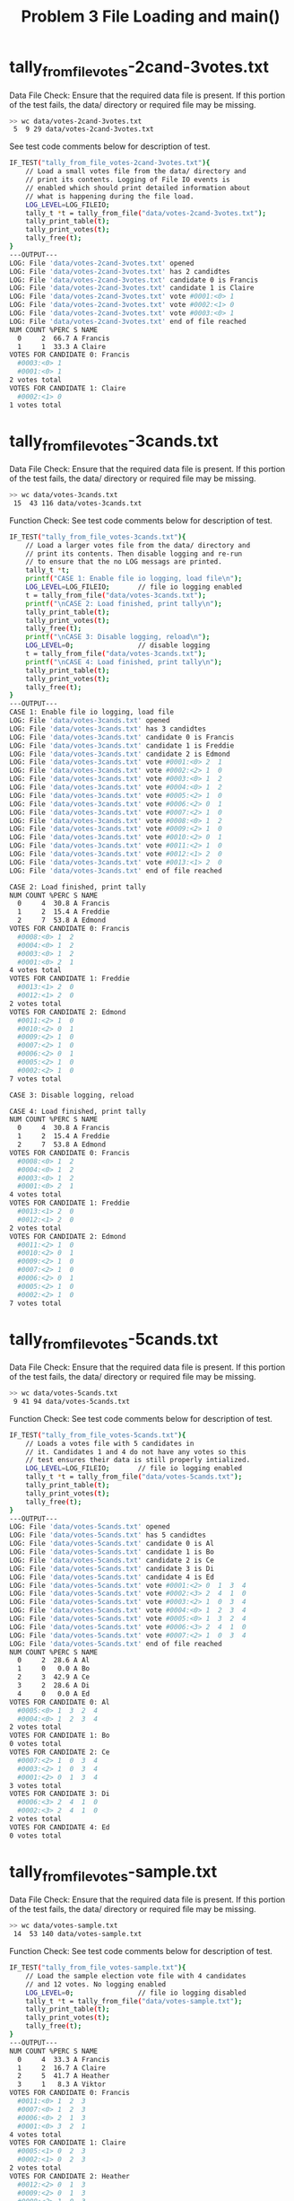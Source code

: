 #+TITLE: Problem 3 File Loading and main()
#+TESTY: PREFIX="prob4"
#+TESTY: USE_VALGRIND=1

* tally_from_file_votes-2cand-3votes.txt
Data File Check: Ensure that the required data file is present. If
this portion of the test fails, the data/ directory or required file
may be missing.
#+TESTY: use_valgrind=0
#+BEGIN_SRC sh
>> wc data/votes-2cand-3votes.txt
 5  9 29 data/votes-2cand-3votes.txt
#+END_SRC

See test code comments below for description of test.
#+TESTY: program='./test_rcv_funcs tally_from_file_votes-2cand-3votes.txt'
#+BEGIN_SRC sh
IF_TEST("tally_from_file_votes-2cand-3votes.txt"){
    // Load a small votes file from the data/ directory and
    // print its contents. Logging of File IO events is
    // enabled which should print detailed information about
    // what is happening during the file load.
    LOG_LEVEL=LOG_FILEIO;
    tally_t *t = tally_from_file("data/votes-2cand-3votes.txt");
    tally_print_table(t);
    tally_print_votes(t);
    tally_free(t);
}
---OUTPUT---
LOG: File 'data/votes-2cand-3votes.txt' opened
LOG: File 'data/votes-2cand-3votes.txt' has 2 candidtes
LOG: File 'data/votes-2cand-3votes.txt' candidate 0 is Francis
LOG: File 'data/votes-2cand-3votes.txt' candidate 1 is Claire
LOG: File 'data/votes-2cand-3votes.txt' vote #0001:<0> 1 
LOG: File 'data/votes-2cand-3votes.txt' vote #0002:<1> 0 
LOG: File 'data/votes-2cand-3votes.txt' vote #0003:<0> 1 
LOG: File 'data/votes-2cand-3votes.txt' end of file reached
NUM COUNT %PERC S NAME
  0     2  66.7 A Francis
  1     1  33.3 A Claire
VOTES FOR CANDIDATE 0: Francis
  #0003:<0> 1 
  #0001:<0> 1 
2 votes total
VOTES FOR CANDIDATE 1: Claire
  #0002:<1> 0 
1 votes total
#+END_SRC

* tally_from_file_votes-3cands.txt
Data File Check: Ensure that the required data file is present. If
this portion of the test fails, the data/ directory or required file
may be missing.
#+TESTY: use_valgrind=0
#+BEGIN_SRC sh
>> wc data/votes-3cands.txt
 15  43 116 data/votes-3cands.txt
#+END_SRC

Function Check: See test code comments below for description of test.
#+TESTY: program='./test_rcv_funcs tally_from_file_votes-3cands.txt'
#+BEGIN_SRC sh
IF_TEST("tally_from_file_votes-3cands.txt"){
    // Load a larger votes file from the data/ directory and
    // print its contents. Then disable logging and re-run
    // to ensure that the no LOG messags are printed.
    tally_t *t;
    printf("CASE 1: Enable file io logging, load file\n");
    LOG_LEVEL=LOG_FILEIO;       // file io logging enabled
    t = tally_from_file("data/votes-3cands.txt");
    printf("\nCASE 2: Load finished, print tally\n");
    tally_print_table(t);
    tally_print_votes(t);
    tally_free(t);
    printf("\nCASE 3: Disable logging, reload\n");
    LOG_LEVEL=0;                // disable logging
    t = tally_from_file("data/votes-3cands.txt");
    printf("\nCASE 4: Load finished, print tally\n");
    tally_print_table(t);
    tally_print_votes(t);
    tally_free(t);
}
---OUTPUT---
CASE 1: Enable file io logging, load file
LOG: File 'data/votes-3cands.txt' opened
LOG: File 'data/votes-3cands.txt' has 3 candidtes
LOG: File 'data/votes-3cands.txt' candidate 0 is Francis
LOG: File 'data/votes-3cands.txt' candidate 1 is Freddie
LOG: File 'data/votes-3cands.txt' candidate 2 is Edmond
LOG: File 'data/votes-3cands.txt' vote #0001:<0> 2  1 
LOG: File 'data/votes-3cands.txt' vote #0002:<2> 1  0 
LOG: File 'data/votes-3cands.txt' vote #0003:<0> 1  2 
LOG: File 'data/votes-3cands.txt' vote #0004:<0> 1  2 
LOG: File 'data/votes-3cands.txt' vote #0005:<2> 1  0 
LOG: File 'data/votes-3cands.txt' vote #0006:<2> 0  1 
LOG: File 'data/votes-3cands.txt' vote #0007:<2> 1  0 
LOG: File 'data/votes-3cands.txt' vote #0008:<0> 1  2 
LOG: File 'data/votes-3cands.txt' vote #0009:<2> 1  0 
LOG: File 'data/votes-3cands.txt' vote #0010:<2> 0  1 
LOG: File 'data/votes-3cands.txt' vote #0011:<2> 1  0 
LOG: File 'data/votes-3cands.txt' vote #0012:<1> 2  0 
LOG: File 'data/votes-3cands.txt' vote #0013:<1> 2  0 
LOG: File 'data/votes-3cands.txt' end of file reached

CASE 2: Load finished, print tally
NUM COUNT %PERC S NAME
  0     4  30.8 A Francis
  1     2  15.4 A Freddie
  2     7  53.8 A Edmond
VOTES FOR CANDIDATE 0: Francis
  #0008:<0> 1  2 
  #0004:<0> 1  2 
  #0003:<0> 1  2 
  #0001:<0> 2  1 
4 votes total
VOTES FOR CANDIDATE 1: Freddie
  #0013:<1> 2  0 
  #0012:<1> 2  0 
2 votes total
VOTES FOR CANDIDATE 2: Edmond
  #0011:<2> 1  0 
  #0010:<2> 0  1 
  #0009:<2> 1  0 
  #0007:<2> 1  0 
  #0006:<2> 0  1 
  #0005:<2> 1  0 
  #0002:<2> 1  0 
7 votes total

CASE 3: Disable logging, reload

CASE 4: Load finished, print tally
NUM COUNT %PERC S NAME
  0     4  30.8 A Francis
  1     2  15.4 A Freddie
  2     7  53.8 A Edmond
VOTES FOR CANDIDATE 0: Francis
  #0008:<0> 1  2 
  #0004:<0> 1  2 
  #0003:<0> 1  2 
  #0001:<0> 2  1 
4 votes total
VOTES FOR CANDIDATE 1: Freddie
  #0013:<1> 2  0 
  #0012:<1> 2  0 
2 votes total
VOTES FOR CANDIDATE 2: Edmond
  #0011:<2> 1  0 
  #0010:<2> 0  1 
  #0009:<2> 1  0 
  #0007:<2> 1  0 
  #0006:<2> 0  1 
  #0005:<2> 1  0 
  #0002:<2> 1  0 
7 votes total
#+END_SRC

* tally_from_file_votes-5cands.txt
Data File Check: Ensure that the required data file is present. If
this portion of the test fails, the data/ directory or required file
may be missing.
#+TESTY: use_valgrind=0
#+BEGIN_SRC sh
>> wc data/votes-5cands.txt
 9 41 94 data/votes-5cands.txt
#+END_SRC

Function Check: See test code comments below for description of test.
#+TESTY: program='./test_rcv_funcs tally_from_file_votes-5cands.txt'
#+BEGIN_SRC sh
IF_TEST("tally_from_file_votes-5cands.txt"){
    // Loads a votes file with 5 candidates in
    // it. Candidates 1 and 4 do not have any votes so this
    // test ensures their data is still properly intialized.
    LOG_LEVEL=LOG_FILEIO;       // file io logging enabled
    tally_t *t = tally_from_file("data/votes-5cands.txt");
    tally_print_table(t);
    tally_print_votes(t);
    tally_free(t);
}
---OUTPUT---
LOG: File 'data/votes-5cands.txt' opened
LOG: File 'data/votes-5cands.txt' has 5 candidtes
LOG: File 'data/votes-5cands.txt' candidate 0 is Al
LOG: File 'data/votes-5cands.txt' candidate 1 is Bo
LOG: File 'data/votes-5cands.txt' candidate 2 is Ce
LOG: File 'data/votes-5cands.txt' candidate 3 is Di
LOG: File 'data/votes-5cands.txt' candidate 4 is Ed
LOG: File 'data/votes-5cands.txt' vote #0001:<2> 0  1  3  4 
LOG: File 'data/votes-5cands.txt' vote #0002:<3> 2  4  1  0 
LOG: File 'data/votes-5cands.txt' vote #0003:<2> 1  0  3  4 
LOG: File 'data/votes-5cands.txt' vote #0004:<0> 1  2  3  4 
LOG: File 'data/votes-5cands.txt' vote #0005:<0> 1  3  2  4 
LOG: File 'data/votes-5cands.txt' vote #0006:<3> 2  4  1  0 
LOG: File 'data/votes-5cands.txt' vote #0007:<2> 1  0  3  4 
LOG: File 'data/votes-5cands.txt' end of file reached
NUM COUNT %PERC S NAME
  0     2  28.6 A Al
  1     0   0.0 A Bo
  2     3  42.9 A Ce
  3     2  28.6 A Di
  4     0   0.0 A Ed
VOTES FOR CANDIDATE 0: Al
  #0005:<0> 1  3  2  4 
  #0004:<0> 1  2  3  4 
2 votes total
VOTES FOR CANDIDATE 1: Bo
0 votes total
VOTES FOR CANDIDATE 2: Ce
  #0007:<2> 1  0  3  4 
  #0003:<2> 1  0  3  4 
  #0001:<2> 0  1  3  4 
3 votes total
VOTES FOR CANDIDATE 3: Di
  #0006:<3> 2  4  1  0 
  #0002:<3> 2  4  1  0 
2 votes total
VOTES FOR CANDIDATE 4: Ed
0 votes total
#+END_SRC

* tally_from_file_votes-sample.txt
Data File Check: Ensure that the required data file is present. If
this portion of the test fails, the data/ directory or required file
may be missing.
#+TESTY: use_valgrind=0
#+BEGIN_SRC sh
>> wc data/votes-sample.txt
 14  53 140 data/votes-sample.txt
#+END_SRC

Function Check: See test code comments below for description of test.
#+TESTY: program='./test_rcv_funcs tally_from_file_votes-sample.txt'
#+BEGIN_SRC sh
IF_TEST("tally_from_file_votes-sample.txt"){
    // Load the sample election vote file with 4 candidates
    // and 12 votes. No logging enabled
    LOG_LEVEL=0;                // file io logging disabled
    tally_t *t = tally_from_file("data/votes-sample.txt");
    tally_print_table(t);
    tally_print_votes(t);
    tally_free(t);
}
---OUTPUT---
NUM COUNT %PERC S NAME
  0     4  33.3 A Francis
  1     2  16.7 A Claire
  2     5  41.7 A Heather
  3     1   8.3 A Viktor
VOTES FOR CANDIDATE 0: Francis
  #0011:<0> 1  2  3 
  #0007:<0> 1  2  3 
  #0006:<0> 2  1  3 
  #0001:<0> 3  2  1 
4 votes total
VOTES FOR CANDIDATE 1: Claire
  #0005:<1> 0  2  3 
  #0002:<1> 0  2  3 
2 votes total
VOTES FOR CANDIDATE 2: Heather
  #0012:<2> 0  1  3 
  #0009:<2> 0  1  3 
  #0008:<2> 1  0  3 
  #0004:<2> 1  0  3 
  #0003:<2> 1  0  3 
5 votes total
VOTES FOR CANDIDATE 3: Viktor
  #0010:<3> 0  2  1 
1 votes total
#+END_SRC

* tally_from_file_nofile.txt
Function Check: See test code comments below for description of test.
#+TESTY: program='./test_rcv_funcs tally_from_file_nofile.txt'
#+BEGIN_SRC sh
IF_TEST("tally_from_file_nofile.txt"){
    // Checks that attempting to load a non-existent file
    // will return NULL by detecting that opening the file
    // fails. An error message should be printed when this
    // occurs.
    printf("CASE 1: opening non-existent file, expecting an error\n");
    tally_t *t = tally_from_file("data/no-such-file.txt");
    if(t == NULL){
      printf("NULL returned correctly on failing to opne a file.\n");
    }
    else{
      printf("Non-NULL returned incorrectly\n");
    }
}
---OUTPUT---
CASE 1: opening non-existent file, expecting an error
ERROR: couldn't open file 'data/no-such-file.txt'
NULL returned correctly on failing to opne a file.
#+END_SRC

* tally_main_sample
Run rcv_main on the data/votes-sample.txt file which runs the sample
election shown in the project specification. No logging is enabled so
only the results tables are shown.
#+TESTY: program='./rcv_main data/votes-sample.txt'
#+BEGIN_SRC sh
=== ROUND 1 ===
NUM COUNT %PERC S NAME
  0     4  33.3 A Francis
  1     2  16.7 A Claire
  2     5  41.7 A Heather
  3     1   8.3 A Viktor
=== ROUND 2 ===
NUM COUNT %PERC S NAME
  0     5  41.7 A Francis
  1     2  16.7 A Claire
  2     5  41.7 A Heather
  3     -     - D Viktor
=== ROUND 3 ===
NUM COUNT %PERC S NAME
  0     7  58.3 A Francis
  1     -     - D Claire
  2     5  41.7 A Heather
  3     -     - D Viktor
Winner: Francis (candidate 0)
#+END_SRC

* tally_main_log_levels
Run rcv_main on the data/votes-sample.txt file several times with
different log levels to inspect whether correct messages get printed
at the correct times.

** LOG_DROP_MINVOTES
Use -log 1 = LOG_DROP_MINVOTES (print dropped candidates)
#+TESTY: program='./rcv_main -log 1 data/votes-sample.txt'
#+BEGIN_SRC sh
=== ROUND 1 ===
NUM COUNT %PERC S NAME
  0     4  33.3 A Francis
  1     2  16.7 A Claire
  2     5  41.7 A Heather
  3     1   8.3 A Viktor
=== ROUND 2 ===
LOG: Dropped Candidate 3: Viktor
NUM COUNT %PERC S NAME
  0     5  41.7 A Francis
  1     2  16.7 A Claire
  2     5  41.7 A Heather
  3     -     - D Viktor
=== ROUND 3 ===
LOG: Dropped Candidate 1: Claire
NUM COUNT %PERC S NAME
  0     7  58.3 A Francis
  1     -     - D Claire
  2     5  41.7 A Heather
  3     -     - D Viktor
Winner: Francis (candidate 0)
#+END_SRC

** LOG_MINVOTE
Use -log 2 = LOG_MINVOTE (print info on minvotes)
#+TESTY: program='./rcv_main -log 2 data/votes-sample.txt'
#+BEGIN_SRC sh
=== ROUND 1 ===
NUM COUNT %PERC S NAME
  0     4  33.3 A Francis
  1     2  16.7 A Claire
  2     5  41.7 A Heather
  3     1   8.3 A Viktor
LOG: MIN VOTE count is 1
LOG: MIN VOTE COUNT for candidate 3: Viktor
=== ROUND 2 ===
LOG: Dropped Candidate 3: Viktor
NUM COUNT %PERC S NAME
  0     5  41.7 A Francis
  1     2  16.7 A Claire
  2     5  41.7 A Heather
  3     -     - D Viktor
LOG: MIN VOTE count is 2
LOG: MIN VOTE COUNT for candidate 1: Claire
=== ROUND 3 ===
LOG: Dropped Candidate 1: Claire
NUM COUNT %PERC S NAME
  0     7  58.3 A Francis
  1     -     - D Claire
  2     5  41.7 A Heather
  3     -     - D Viktor
LOG: MIN VOTE count is 5
LOG: MIN VOTE COUNT for candidate 2: Heather
Winner: Francis (candidate 0)
#+END_SRC

** LOG_SHOWVOTES
Use -log 3 = LOG_SHOWVOTES (print vote listing in each round)
#+TESTY: program='./rcv_main -log 3 data/votes-sample.txt'
#+BEGIN_SRC sh
=== ROUND 1 ===
NUM COUNT %PERC S NAME
  0     4  33.3 A Francis
  1     2  16.7 A Claire
  2     5  41.7 A Heather
  3     1   8.3 A Viktor
VOTES FOR CANDIDATE 0: Francis
  #0011:<0> 1  2  3 
  #0007:<0> 1  2  3 
  #0006:<0> 2  1  3 
  #0001:<0> 3  2  1 
4 votes total
VOTES FOR CANDIDATE 1: Claire
  #0005:<1> 0  2  3 
  #0002:<1> 0  2  3 
2 votes total
VOTES FOR CANDIDATE 2: Heather
  #0012:<2> 0  1  3 
  #0009:<2> 0  1  3 
  #0008:<2> 1  0  3 
  #0004:<2> 1  0  3 
  #0003:<2> 1  0  3 
5 votes total
VOTES FOR CANDIDATE 3: Viktor
  #0010:<3> 0  2  1 
1 votes total
LOG: MIN VOTE count is 1
LOG: MIN VOTE COUNT for candidate 3: Viktor
=== ROUND 2 ===
LOG: Dropped Candidate 3: Viktor
NUM COUNT %PERC S NAME
  0     5  41.7 A Francis
  1     2  16.7 A Claire
  2     5  41.7 A Heather
  3     -     - D Viktor
VOTES FOR CANDIDATE 0: Francis
  #0010: 3 <0> 2  1 
  #0011:<0> 1  2  3 
  #0007:<0> 1  2  3 
  #0006:<0> 2  1  3 
  #0001:<0> 3  2  1 
5 votes total
VOTES FOR CANDIDATE 1: Claire
  #0005:<1> 0  2  3 
  #0002:<1> 0  2  3 
2 votes total
VOTES FOR CANDIDATE 2: Heather
  #0012:<2> 0  1  3 
  #0009:<2> 0  1  3 
  #0008:<2> 1  0  3 
  #0004:<2> 1  0  3 
  #0003:<2> 1  0  3 
5 votes total
VOTES FOR CANDIDATE 3: Viktor
0 votes total
LOG: MIN VOTE count is 2
LOG: MIN VOTE COUNT for candidate 1: Claire
=== ROUND 3 ===
LOG: Dropped Candidate 1: Claire
NUM COUNT %PERC S NAME
  0     7  58.3 A Francis
  1     -     - D Claire
  2     5  41.7 A Heather
  3     -     - D Viktor
VOTES FOR CANDIDATE 0: Francis
  #0002: 1 <0> 2  3 
  #0005: 1 <0> 2  3 
  #0010: 3 <0> 2  1 
  #0011:<0> 1  2  3 
  #0007:<0> 1  2  3 
  #0006:<0> 2  1  3 
  #0001:<0> 3  2  1 
7 votes total
VOTES FOR CANDIDATE 1: Claire
0 votes total
VOTES FOR CANDIDATE 2: Heather
  #0012:<2> 0  1  3 
  #0009:<2> 0  1  3 
  #0008:<2> 1  0  3 
  #0004:<2> 1  0  3 
  #0003:<2> 1  0  3 
5 votes total
VOTES FOR CANDIDATE 3: Viktor
0 votes total
LOG: MIN VOTE count is 5
LOG: MIN VOTE COUNT for candidate 2: Heather
Winner: Francis (candidate 0)
#+END_SRC

** LOG_VOTE_TRANSFER
Use -log 4 = LOG_VOTE_TRANSFER (print when votes transfer between
candidates).
#+TESTY: program='./rcv_main -log 4 data/votes-sample.txt'
#+BEGIN_SRC sh
=== ROUND 1 ===
NUM COUNT %PERC S NAME
  0     4  33.3 A Francis
  1     2  16.7 A Claire
  2     5  41.7 A Heather
  3     1   8.3 A Viktor
VOTES FOR CANDIDATE 0: Francis
  #0011:<0> 1  2  3 
  #0007:<0> 1  2  3 
  #0006:<0> 2  1  3 
  #0001:<0> 3  2  1 
4 votes total
VOTES FOR CANDIDATE 1: Claire
  #0005:<1> 0  2  3 
  #0002:<1> 0  2  3 
2 votes total
VOTES FOR CANDIDATE 2: Heather
  #0012:<2> 0  1  3 
  #0009:<2> 0  1  3 
  #0008:<2> 1  0  3 
  #0004:<2> 1  0  3 
  #0003:<2> 1  0  3 
5 votes total
VOTES FOR CANDIDATE 3: Viktor
  #0010:<3> 0  2  1 
1 votes total
LOG: MIN VOTE count is 1
LOG: MIN VOTE COUNT for candidate 3: Viktor
=== ROUND 2 ===
LOG: Transferred Vote #0010: 3 <0> 2  1  from 3 Viktor to 0 Francis
LOG: Dropped Candidate 3: Viktor
NUM COUNT %PERC S NAME
  0     5  41.7 A Francis
  1     2  16.7 A Claire
  2     5  41.7 A Heather
  3     -     - D Viktor
VOTES FOR CANDIDATE 0: Francis
  #0010: 3 <0> 2  1 
  #0011:<0> 1  2  3 
  #0007:<0> 1  2  3 
  #0006:<0> 2  1  3 
  #0001:<0> 3  2  1 
5 votes total
VOTES FOR CANDIDATE 1: Claire
  #0005:<1> 0  2  3 
  #0002:<1> 0  2  3 
2 votes total
VOTES FOR CANDIDATE 2: Heather
  #0012:<2> 0  1  3 
  #0009:<2> 0  1  3 
  #0008:<2> 1  0  3 
  #0004:<2> 1  0  3 
  #0003:<2> 1  0  3 
5 votes total
VOTES FOR CANDIDATE 3: Viktor
0 votes total
LOG: MIN VOTE count is 2
LOG: MIN VOTE COUNT for candidate 1: Claire
=== ROUND 3 ===
LOG: Transferred Vote #0005: 1 <0> 2  3  from 1 Claire to 0 Francis
LOG: Transferred Vote #0002: 1 <0> 2  3  from 1 Claire to 0 Francis
LOG: Dropped Candidate 1: Claire
NUM COUNT %PERC S NAME
  0     7  58.3 A Francis
  1     -     - D Claire
  2     5  41.7 A Heather
  3     -     - D Viktor
VOTES FOR CANDIDATE 0: Francis
  #0002: 1 <0> 2  3 
  #0005: 1 <0> 2  3 
  #0010: 3 <0> 2  1 
  #0011:<0> 1  2  3 
  #0007:<0> 1  2  3 
  #0006:<0> 2  1  3 
  #0001:<0> 3  2  1 
7 votes total
VOTES FOR CANDIDATE 1: Claire
0 votes total
VOTES FOR CANDIDATE 2: Heather
  #0012:<2> 0  1  3 
  #0009:<2> 0  1  3 
  #0008:<2> 1  0  3 
  #0004:<2> 1  0  3 
  #0003:<2> 1  0  3 
5 votes total
VOTES FOR CANDIDATE 3: Viktor
0 votes total
LOG: MIN VOTE count is 5
LOG: MIN VOTE COUNT for candidate 2: Heather
Winner: Francis (candidate 0)
#+END_SRC

** LOG_VOTE_FILEIO
Use -log 5 = LOG_VOTE_FILEIO (print info when loading files)
#+TESTY: program='./rcv_main -log 5 data/votes-sample.txt'
#+BEGIN_SRC sh
LOG: File 'data/votes-sample.txt' opened
LOG: File 'data/votes-sample.txt' has 4 candidtes
LOG: File 'data/votes-sample.txt' candidate 0 is Francis
LOG: File 'data/votes-sample.txt' candidate 1 is Claire
LOG: File 'data/votes-sample.txt' candidate 2 is Heather
LOG: File 'data/votes-sample.txt' candidate 3 is Viktor
LOG: File 'data/votes-sample.txt' vote #0001:<0> 3  2  1 
LOG: File 'data/votes-sample.txt' vote #0002:<1> 0  2  3 
LOG: File 'data/votes-sample.txt' vote #0003:<2> 1  0  3 
LOG: File 'data/votes-sample.txt' vote #0004:<2> 1  0  3 
LOG: File 'data/votes-sample.txt' vote #0005:<1> 0  2  3 
LOG: File 'data/votes-sample.txt' vote #0006:<0> 2  1  3 
LOG: File 'data/votes-sample.txt' vote #0007:<0> 1  2  3 
LOG: File 'data/votes-sample.txt' vote #0008:<2> 1  0  3 
LOG: File 'data/votes-sample.txt' vote #0009:<2> 0  1  3 
LOG: File 'data/votes-sample.txt' vote #0010:<3> 0  2  1 
LOG: File 'data/votes-sample.txt' vote #0011:<0> 1  2  3 
LOG: File 'data/votes-sample.txt' vote #0012:<2> 0  1  3 
LOG: File 'data/votes-sample.txt' end of file reached
=== ROUND 1 ===
NUM COUNT %PERC S NAME
  0     4  33.3 A Francis
  1     2  16.7 A Claire
  2     5  41.7 A Heather
  3     1   8.3 A Viktor
VOTES FOR CANDIDATE 0: Francis
  #0011:<0> 1  2  3 
  #0007:<0> 1  2  3 
  #0006:<0> 2  1  3 
  #0001:<0> 3  2  1 
4 votes total
VOTES FOR CANDIDATE 1: Claire
  #0005:<1> 0  2  3 
  #0002:<1> 0  2  3 
2 votes total
VOTES FOR CANDIDATE 2: Heather
  #0012:<2> 0  1  3 
  #0009:<2> 0  1  3 
  #0008:<2> 1  0  3 
  #0004:<2> 1  0  3 
  #0003:<2> 1  0  3 
5 votes total
VOTES FOR CANDIDATE 3: Viktor
  #0010:<3> 0  2  1 
1 votes total
LOG: MIN VOTE count is 1
LOG: MIN VOTE COUNT for candidate 3: Viktor
=== ROUND 2 ===
LOG: Transferred Vote #0010: 3 <0> 2  1  from 3 Viktor to 0 Francis
LOG: Dropped Candidate 3: Viktor
NUM COUNT %PERC S NAME
  0     5  41.7 A Francis
  1     2  16.7 A Claire
  2     5  41.7 A Heather
  3     -     - D Viktor
VOTES FOR CANDIDATE 0: Francis
  #0010: 3 <0> 2  1 
  #0011:<0> 1  2  3 
  #0007:<0> 1  2  3 
  #0006:<0> 2  1  3 
  #0001:<0> 3  2  1 
5 votes total
VOTES FOR CANDIDATE 1: Claire
  #0005:<1> 0  2  3 
  #0002:<1> 0  2  3 
2 votes total
VOTES FOR CANDIDATE 2: Heather
  #0012:<2> 0  1  3 
  #0009:<2> 0  1  3 
  #0008:<2> 1  0  3 
  #0004:<2> 1  0  3 
  #0003:<2> 1  0  3 
5 votes total
VOTES FOR CANDIDATE 3: Viktor
0 votes total
LOG: MIN VOTE count is 2
LOG: MIN VOTE COUNT for candidate 1: Claire
=== ROUND 3 ===
LOG: Transferred Vote #0005: 1 <0> 2  3  from 1 Claire to 0 Francis
LOG: Transferred Vote #0002: 1 <0> 2  3  from 1 Claire to 0 Francis
LOG: Dropped Candidate 1: Claire
NUM COUNT %PERC S NAME
  0     7  58.3 A Francis
  1     -     - D Claire
  2     5  41.7 A Heather
  3     -     - D Viktor
VOTES FOR CANDIDATE 0: Francis
  #0002: 1 <0> 2  3 
  #0005: 1 <0> 2  3 
  #0010: 3 <0> 2  1 
  #0011:<0> 1  2  3 
  #0007:<0> 1  2  3 
  #0006:<0> 2  1  3 
  #0001:<0> 3  2  1 
7 votes total
VOTES FOR CANDIDATE 1: Claire
0 votes total
VOTES FOR CANDIDATE 2: Heather
  #0012:<2> 0  1  3 
  #0009:<2> 0  1  3 
  #0008:<2> 1  0  3 
  #0004:<2> 1  0  3 
  #0003:<2> 1  0  3 
5 votes total
VOTES FOR CANDIDATE 3: Viktor
0 votes total
LOG: MIN VOTE count is 5
LOG: MIN VOTE COUNT for candidate 2: Heather
Winner: Francis (candidate 0)
#+END_SRC

* tally_main_3tie
Election ends after 2 rounds in a 3-way tie
#+TESTY: program='./rcv_main -log 3 data/votes-3waytie.txt'
#+BEGIN_SRC sh
=== ROUND 1 ===
NUM COUNT %PERC S NAME
  0     4  26.7 A Francis
  1     4  26.7 A Claire
  2     3  20.0 A Heather
  3     4  26.7 A Viktor
VOTES FOR CANDIDATE 0: Francis
  #0004:<0> 1  2  3 
  #0003:<0> 1  2  3 
  #0002:<0> 1  2  3 
  #0001:<0> 1  2  3 
4 votes total
VOTES FOR CANDIDATE 1: Claire
  #0012:<1> 2  3  0 
  #0011:<1> 2  3  0 
  #0010:<1> 2  3  0 
  #0009:<1> 2  3  0 
4 votes total
VOTES FOR CANDIDATE 2: Heather
  #0015:<2> 0  1  3 
  #0014:<2> 3  1  0 
  #0013:<2> 1  3  0 
3 votes total
VOTES FOR CANDIDATE 3: Viktor
  #0008:<3> 2  1  0 
  #0007:<3> 2  1  0 
  #0006:<3> 2  1  0 
  #0005:<3> 2  1  0 
4 votes total
LOG: MIN VOTE count is 3
LOG: MIN VOTE COUNT for candidate 2: Heather
=== ROUND 2 ===
LOG: Dropped Candidate 2: Heather
NUM COUNT %PERC S NAME
  0     5  33.3 A Francis
  1     5  33.3 A Claire
  2     -     - D Heather
  3     5  33.3 A Viktor
VOTES FOR CANDIDATE 0: Francis
  #0015: 2 <0> 1  3 
  #0004:<0> 1  2  3 
  #0003:<0> 1  2  3 
  #0002:<0> 1  2  3 
  #0001:<0> 1  2  3 
5 votes total
VOTES FOR CANDIDATE 1: Claire
  #0013: 2 <1> 3  0 
  #0012:<1> 2  3  0 
  #0011:<1> 2  3  0 
  #0010:<1> 2  3  0 
  #0009:<1> 2  3  0 
5 votes total
VOTES FOR CANDIDATE 2: Heather
0 votes total
VOTES FOR CANDIDATE 3: Viktor
  #0014: 2 <3> 1  0 
  #0008:<3> 2  1  0 
  #0007:<3> 2  1  0 
  #0006:<3> 2  1  0 
  #0005:<3> 2  1  0 
5 votes total
LOG: MIN VOTE count is 5
LOG: MIN VOTE COUNT for candidate 0: Francis
LOG: MIN VOTE COUNT for candidate 1: Claire
LOG: MIN VOTE COUNT for candidate 3: Viktor
Multiway Tie Between:
Francis (candidate 0)
Claire (candidate 1)
Viktor (candidate 3)
#+END_SRC

* tally_main_4tie
Election ends after 1 round in a 4-way tie

#+TESTY: program='./rcv_main -log 3 data/votes-4waytie.txt'
#+BEGIN_SRC sh
=== ROUND 1 ===
NUM COUNT %PERC S NAME
  0     2  25.0 A Francis
  1     2  25.0 A Claire
  2     2  25.0 A Heather
  3     2  25.0 A Viktor
VOTES FOR CANDIDATE 0: Francis
  #0002:<0> 1  2  3 
  #0001:<0> 1  2  3 
2 votes total
VOTES FOR CANDIDATE 1: Claire
  #0006:<1> 2  3  0 
  #0005:<1> 2  3  0 
2 votes total
VOTES FOR CANDIDATE 2: Heather
  #0008:<2> 3  0  1 
  #0007:<2> 1  3  0 
2 votes total
VOTES FOR CANDIDATE 3: Viktor
  #0004:<3> 2  1  0 
  #0003:<3> 2  1  0 
2 votes total
LOG: MIN VOTE count is 2
LOG: MIN VOTE COUNT for candidate 0: Francis
LOG: MIN VOTE COUNT for candidate 1: Claire
LOG: MIN VOTE COUNT for candidate 2: Heather
LOG: MIN VOTE COUNT for candidate 3: Viktor
Multiway Tie Between:
Francis (candidate 0)
Claire (candidate 1)
Heather (candidate 2)
Viktor (candidate 3)
#+END_SRC

* tally_main_drop_2
Two candidates both have the minimum votes and are dropped in round 1. 
#+TESTY: program='./rcv_main -log 3 data/votes-drop2.txt'
#+BEGIN_SRC sh
=== ROUND 1 ===
NUM COUNT %PERC S NAME
  0     3  27.3 A Francis
  1     4  36.4 A Claire
  2     2  18.2 A Heather
  3     2  18.2 A Viktor
VOTES FOR CANDIDATE 0: Francis
  #0007:<0> 1  3  2 
  #0006:<0> 2  3  1 
  #0005:<0> 1  2  3 
3 votes total
VOTES FOR CANDIDATE 1: Claire
  #0004:<1> 3  2  0 
  #0003:<1> 2  3  0 
  #0002:<1> 2  3  0 
  #0001:<1> 2  3  0 
4 votes total
VOTES FOR CANDIDATE 2: Heather
  #0009:<2> 1  3  0 
  #0008:<2> 1  3  0 
2 votes total
VOTES FOR CANDIDATE 3: Viktor
  #0011:<3> 2  1  0 
  #0010:<3> 2  1  0 
2 votes total
LOG: MIN VOTE count is 2
LOG: MIN VOTE COUNT for candidate 2: Heather
LOG: MIN VOTE COUNT for candidate 3: Viktor
=== ROUND 2 ===
LOG: Dropped Candidate 2: Heather
LOG: Dropped Candidate 3: Viktor
NUM COUNT %PERC S NAME
  0     3  27.3 A Francis
  1     8  72.7 A Claire
  2     -     - D Heather
  3     -     - D Viktor
VOTES FOR CANDIDATE 0: Francis
  #0007:<0> 1  3  2 
  #0006:<0> 2  3  1 
  #0005:<0> 1  2  3 
3 votes total
VOTES FOR CANDIDATE 1: Claire
  #0010: 3  2 <1> 0 
  #0011: 3  2 <1> 0 
  #0008: 2 <1> 3  0 
  #0009: 2 <1> 3  0 
  #0004:<1> 3  2  0 
  #0003:<1> 2  3  0 
  #0002:<1> 2  3  0 
  #0001:<1> 2  3  0 
8 votes total
VOTES FOR CANDIDATE 2: Heather
0 votes total
VOTES FOR CANDIDATE 3: Viktor
0 votes total
LOG: MIN VOTE count is 3
LOG: MIN VOTE COUNT for candidate 0: Francis
Winner: Claire (candidate 1)
#+END_SRC

* tally_main_drop_3
Three candidates both have the minimum votes and are dropped in round 1. 
#+TESTY: program='./rcv_main -log 3 data/votes-drop3.txt'
#+BEGIN_SRC sh
=== ROUND 1 ===
NUM COUNT %PERC S NAME
  0     2  16.7 A Francis
  1     3  25.0 A Claire
  2     2  16.7 A Heather
  3     2  16.7 A Viktor
  4     3  25.0 A Edmond
VOTES FOR CANDIDATE 0: Francis
  #0002:<0> 4  1  2  3 
  #0001:<0> 1  2  3  4 
2 votes total
VOTES FOR CANDIDATE 1: Claire
  #0005:<1> 0  2  3  4 
  #0004:<1> 0  2  3  4 
  #0003:<1> 0  2  3  4 
3 votes total
VOTES FOR CANDIDATE 2: Heather
  #0007:<2> 1  0  3  4 
  #0006:<2> 1  0  3  4 
2 votes total
VOTES FOR CANDIDATE 3: Viktor
  #0009:<3> 2  1  0  4 
  #0008:<3> 2  1  0  4 
2 votes total
VOTES FOR CANDIDATE 4: Edmond
  #0012:<4> 3  2  1  0 
  #0011:<4> 3  2  1  0 
  #0010:<4> 3  2  1  0 
3 votes total
LOG: MIN VOTE count is 2
LOG: MIN VOTE COUNT for candidate 0: Francis
LOG: MIN VOTE COUNT for candidate 2: Heather
LOG: MIN VOTE COUNT for candidate 3: Viktor
=== ROUND 2 ===
LOG: Dropped Candidate 0: Francis
LOG: Dropped Candidate 2: Heather
LOG: Dropped Candidate 3: Viktor
NUM COUNT %PERC S NAME
  0     -     - D Francis
  1     8  66.7 A Claire
  2     -     - D Heather
  3     -     - D Viktor
  4     4  33.3 A Edmond
VOTES FOR CANDIDATE 0: Francis
0 votes total
VOTES FOR CANDIDATE 1: Claire
  #0008: 3  2 <1> 0  4 
  #0009: 3  2 <1> 0  4 
  #0006: 2 <1> 0  3  4 
  #0007: 2 <1> 0  3  4 
  #0001: 0 <1> 2  3  4 
  #0005:<1> 0  2  3  4 
  #0004:<1> 0  2  3  4 
  #0003:<1> 0  2  3  4 
8 votes total
VOTES FOR CANDIDATE 2: Heather
0 votes total
VOTES FOR CANDIDATE 3: Viktor
0 votes total
VOTES FOR CANDIDATE 4: Edmond
  #0002: 0 <4> 1  2  3 
  #0012:<4> 3  2  1  0 
  #0011:<4> 3  2  1  0 
  #0010:<4> 3  2  1  0 
4 votes total
LOG: MIN VOTE count is 4
LOG: MIN VOTE COUNT for candidate 4: Edmond
Winner: Claire (candidate 1)
#+END_SRC

* tally_main_no_file
Run rcv_main is run on a non-existent data file to determine if it
correctly handles this by printing error messages.

#+TESTY: program='./rcv_main data/no-such-file.txt'
#+BEGIN_SRC sh
ERROR: couldn't open file 'data/no-such-file.txt'
Could not load votes file. Exiting with error code 1
#+END_SRC

* tally_main_blowout
Run on votes-blowout.txt where somehow candidate 3 has managed to get
100% of the votes.

#+TESTY: program='./rcv_main -log 10 data/votes-blowout.txt'
#+BEGIN_SRC sh
LOG: File 'data/votes-blowout.txt' opened
LOG: File 'data/votes-blowout.txt' has 4 candidtes
LOG: File 'data/votes-blowout.txt' candidate 0 is Francis
LOG: File 'data/votes-blowout.txt' candidate 1 is Claire
LOG: File 'data/votes-blowout.txt' candidate 2 is Heather
LOG: File 'data/votes-blowout.txt' candidate 3 is Viktor
LOG: File 'data/votes-blowout.txt' vote #0001:<3> 0  2  1 
LOG: File 'data/votes-blowout.txt' vote #0002:<3> 1  0  2 
LOG: File 'data/votes-blowout.txt' vote #0003:<3> 2  1  0 
LOG: File 'data/votes-blowout.txt' vote #0004:<3> 2  1  0 
LOG: File 'data/votes-blowout.txt' vote #0005:<3> 1  0  2 
LOG: File 'data/votes-blowout.txt' vote #0006:<3> 0  2  1 
LOG: File 'data/votes-blowout.txt' vote #0007:<3> 0  1  2 
LOG: File 'data/votes-blowout.txt' vote #0008:<3> 2  1  0 
LOG: File 'data/votes-blowout.txt' vote #0009:<3> 2  0  1 
LOG: File 'data/votes-blowout.txt' vote #0010:<3> 0  2  1 
LOG: File 'data/votes-blowout.txt' vote #0011:<3> 0  1  2 
LOG: File 'data/votes-blowout.txt' vote #0012:<3> 2  0  1 
LOG: File 'data/votes-blowout.txt' vote #0013:<3> 0  2  1 
LOG: File 'data/votes-blowout.txt' vote #0014:<3> 1  0  2 
LOG: File 'data/votes-blowout.txt' end of file reached
=== ROUND 1 ===
NUM COUNT %PERC S NAME
  0     0   0.0 A Francis
  1     0   0.0 A Claire
  2     0   0.0 A Heather
  3    14 100.0 A Viktor
VOTES FOR CANDIDATE 0: Francis
0 votes total
VOTES FOR CANDIDATE 1: Claire
0 votes total
VOTES FOR CANDIDATE 2: Heather
0 votes total
VOTES FOR CANDIDATE 3: Viktor
  #0014:<3> 1  0  2 
  #0013:<3> 0  2  1 
  #0012:<3> 2  0  1 
  #0011:<3> 0  1  2 
  #0010:<3> 0  2  1 
  #0009:<3> 2  0  1 
  #0008:<3> 2  1  0 
  #0007:<3> 0  1  2 
  #0006:<3> 0  2  1 
  #0005:<3> 1  0  2 
  #0004:<3> 2  1  0 
  #0003:<3> 2  1  0 
  #0002:<3> 1  0  2 
  #0001:<3> 0  2  1 
14 votes total
LOG: MIN VOTE count is 0
LOG: MIN VOTE COUNT for candidate 0: Francis
LOG: MIN VOTE COUNT for candidate 1: Claire
LOG: MIN VOTE COUNT for candidate 2: Heather
Winner: Viktor (candidate 3)
#+END_SRC

* tally_main_many
Run on votes-many.txt which contains 8 candidates and takes several
rounds to resolve to a 4-way tie.

#+TESTY: program='./rcv_main -log 10 data/votes-many.txt'
#+BEGIN_SRC sh
LOG: File 'data/votes-many.txt' opened
LOG: File 'data/votes-many.txt' has 8 candidtes
LOG: File 'data/votes-many.txt' candidate 0 is A
LOG: File 'data/votes-many.txt' candidate 1 is B
LOG: File 'data/votes-many.txt' candidate 2 is C
LOG: File 'data/votes-many.txt' candidate 3 is D
LOG: File 'data/votes-many.txt' candidate 4 is E
LOG: File 'data/votes-many.txt' candidate 5 is F
LOG: File 'data/votes-many.txt' candidate 6 is G
LOG: File 'data/votes-many.txt' candidate 7 is H
LOG: File 'data/votes-many.txt' vote #0001:<3> 6  1  0  4  2  5  7 
LOG: File 'data/votes-many.txt' vote #0002:<7> 3  2  1  0  6  5  4 
LOG: File 'data/votes-many.txt' vote #0003:<0> 4  6  2  7  1  5  3 
LOG: File 'data/votes-many.txt' vote #0004:<4> 0  3  6  2  1  7  5 
LOG: File 'data/votes-many.txt' vote #0005:<2> 5  0  1  4  7  3  6 
LOG: File 'data/votes-many.txt' vote #0006:<7> 0  6  3  4  5  1  2 
LOG: File 'data/votes-many.txt' vote #0007:<0> 5  3  4  1  7  2  6 
LOG: File 'data/votes-many.txt' vote #0008:<3> 4  0  7  6  2  5  1 
LOG: File 'data/votes-many.txt' vote #0009:<7> 5  2  3  1  0  4  6 
LOG: File 'data/votes-many.txt' vote #0010:<1> 6  5  2  3  4  7  0 
LOG: File 'data/votes-many.txt' vote #0011:<2> 0  3  7  1  5  6  4 
LOG: File 'data/votes-many.txt' vote #0012:<2> 1  4  6  7  0  5  3 
LOG: File 'data/votes-many.txt' vote #0013:<5> 0  4  3  1  6  2  7 
LOG: File 'data/votes-many.txt' vote #0014:<4> 1  3  5  2  6  7  0 
LOG: File 'data/votes-many.txt' vote #0015:<0> 1  3  4  6  5  7  2 
LOG: File 'data/votes-many.txt' vote #0016:<7> 5  2  1  3  6  4  0 
LOG: File 'data/votes-many.txt' vote #0017:<7> 5  1  3  2  0  6  4 
LOG: File 'data/votes-many.txt' vote #0018:<3> 0  2  6  7  4  5  1 
LOG: File 'data/votes-many.txt' vote #0019:<3> 6  7  4  1  0  2  5 
LOG: File 'data/votes-many.txt' vote #0020:<4> 2  3  0  6  1  5  7 
LOG: File 'data/votes-many.txt' end of file reached
=== ROUND 1 ===
NUM COUNT %PERC S NAME
  0     3  15.0 A A
  1     1   5.0 A B
  2     3  15.0 A C
  3     4  20.0 A D
  4     3  15.0 A E
  5     1   5.0 A F
  6     0   0.0 A G
  7     5  25.0 A H
VOTES FOR CANDIDATE 0: A
  #0015:<0> 1  3  4  6  5  7  2 
  #0007:<0> 5  3  4  1  7  2  6 
  #0003:<0> 4  6  2  7  1  5  3 
3 votes total
VOTES FOR CANDIDATE 1: B
  #0010:<1> 6  5  2  3  4  7  0 
1 votes total
VOTES FOR CANDIDATE 2: C
  #0012:<2> 1  4  6  7  0  5  3 
  #0011:<2> 0  3  7  1  5  6  4 
  #0005:<2> 5  0  1  4  7  3  6 
3 votes total
VOTES FOR CANDIDATE 3: D
  #0019:<3> 6  7  4  1  0  2  5 
  #0018:<3> 0  2  6  7  4  5  1 
  #0008:<3> 4  0  7  6  2  5  1 
  #0001:<3> 6  1  0  4  2  5  7 
4 votes total
VOTES FOR CANDIDATE 4: E
  #0020:<4> 2  3  0  6  1  5  7 
  #0014:<4> 1  3  5  2  6  7  0 
  #0004:<4> 0  3  6  2  1  7  5 
3 votes total
VOTES FOR CANDIDATE 5: F
  #0013:<5> 0  4  3  1  6  2  7 
1 votes total
VOTES FOR CANDIDATE 6: G
0 votes total
VOTES FOR CANDIDATE 7: H
  #0017:<7> 5  1  3  2  0  6  4 
  #0016:<7> 5  2  1  3  6  4  0 
  #0009:<7> 5  2  3  1  0  4  6 
  #0006:<7> 0  6  3  4  5  1  2 
  #0002:<7> 3  2  1  0  6  5  4 
5 votes total
LOG: MIN VOTE count is 0
LOG: MIN VOTE COUNT for candidate 6: G
=== ROUND 2 ===
LOG: Dropped Candidate 6: G
NUM COUNT %PERC S NAME
  0     3  15.0 A A
  1     1   5.0 A B
  2     3  15.0 A C
  3     4  20.0 A D
  4     3  15.0 A E
  5     1   5.0 A F
  6     -     - D G
  7     5  25.0 A H
VOTES FOR CANDIDATE 0: A
  #0015:<0> 1  3  4  6  5  7  2 
  #0007:<0> 5  3  4  1  7  2  6 
  #0003:<0> 4  6  2  7  1  5  3 
3 votes total
VOTES FOR CANDIDATE 1: B
  #0010:<1> 6  5  2  3  4  7  0 
1 votes total
VOTES FOR CANDIDATE 2: C
  #0012:<2> 1  4  6  7  0  5  3 
  #0011:<2> 0  3  7  1  5  6  4 
  #0005:<2> 5  0  1  4  7  3  6 
3 votes total
VOTES FOR CANDIDATE 3: D
  #0019:<3> 6  7  4  1  0  2  5 
  #0018:<3> 0  2  6  7  4  5  1 
  #0008:<3> 4  0  7  6  2  5  1 
  #0001:<3> 6  1  0  4  2  5  7 
4 votes total
VOTES FOR CANDIDATE 4: E
  #0020:<4> 2  3  0  6  1  5  7 
  #0014:<4> 1  3  5  2  6  7  0 
  #0004:<4> 0  3  6  2  1  7  5 
3 votes total
VOTES FOR CANDIDATE 5: F
  #0013:<5> 0  4  3  1  6  2  7 
1 votes total
VOTES FOR CANDIDATE 6: G
0 votes total
VOTES FOR CANDIDATE 7: H
  #0017:<7> 5  1  3  2  0  6  4 
  #0016:<7> 5  2  1  3  6  4  0 
  #0009:<7> 5  2  3  1  0  4  6 
  #0006:<7> 0  6  3  4  5  1  2 
  #0002:<7> 3  2  1  0  6  5  4 
5 votes total
LOG: MIN VOTE count is 1
LOG: MIN VOTE COUNT for candidate 1: B
LOG: MIN VOTE COUNT for candidate 5: F
=== ROUND 3 ===
LOG: Transferred Vote #0010: 1  6  5 <2> 3  4  7  0  from 1 B to 2 C
LOG: Dropped Candidate 1: B
LOG: Transferred Vote #0013: 5 <0> 4  3  1  6  2  7  from 5 F to 0 A
LOG: Dropped Candidate 5: F
NUM COUNT %PERC S NAME
  0     4  20.0 A A
  1     -     - D B
  2     4  20.0 A C
  3     4  20.0 A D
  4     3  15.0 A E
  5     -     - D F
  6     -     - D G
  7     5  25.0 A H
VOTES FOR CANDIDATE 0: A
  #0013: 5 <0> 4  3  1  6  2  7 
  #0015:<0> 1  3  4  6  5  7  2 
  #0007:<0> 5  3  4  1  7  2  6 
  #0003:<0> 4  6  2  7  1  5  3 
4 votes total
VOTES FOR CANDIDATE 1: B
0 votes total
VOTES FOR CANDIDATE 2: C
  #0010: 1  6  5 <2> 3  4  7  0 
  #0012:<2> 1  4  6  7  0  5  3 
  #0011:<2> 0  3  7  1  5  6  4 
  #0005:<2> 5  0  1  4  7  3  6 
4 votes total
VOTES FOR CANDIDATE 3: D
  #0019:<3> 6  7  4  1  0  2  5 
  #0018:<3> 0  2  6  7  4  5  1 
  #0008:<3> 4  0  7  6  2  5  1 
  #0001:<3> 6  1  0  4  2  5  7 
4 votes total
VOTES FOR CANDIDATE 4: E
  #0020:<4> 2  3  0  6  1  5  7 
  #0014:<4> 1  3  5  2  6  7  0 
  #0004:<4> 0  3  6  2  1  7  5 
3 votes total
VOTES FOR CANDIDATE 5: F
0 votes total
VOTES FOR CANDIDATE 6: G
0 votes total
VOTES FOR CANDIDATE 7: H
  #0017:<7> 5  1  3  2  0  6  4 
  #0016:<7> 5  2  1  3  6  4  0 
  #0009:<7> 5  2  3  1  0  4  6 
  #0006:<7> 0  6  3  4  5  1  2 
  #0002:<7> 3  2  1  0  6  5  4 
5 votes total
LOG: MIN VOTE count is 3
LOG: MIN VOTE COUNT for candidate 4: E
=== ROUND 4 ===
LOG: Transferred Vote #0020: 4 <2> 3  0  6  1  5  7  from 4 E to 2 C
LOG: Transferred Vote #0014: 4  1 <3> 5  2  6  7  0  from 4 E to 3 D
LOG: Transferred Vote #0004: 4 <0> 3  6  2  1  7  5  from 4 E to 0 A
LOG: Dropped Candidate 4: E
NUM COUNT %PERC S NAME
  0     5  25.0 A A
  1     -     - D B
  2     5  25.0 A C
  3     5  25.0 A D
  4     -     - D E
  5     -     - D F
  6     -     - D G
  7     5  25.0 A H
VOTES FOR CANDIDATE 0: A
  #0004: 4 <0> 3  6  2  1  7  5 
  #0013: 5 <0> 4  3  1  6  2  7 
  #0015:<0> 1  3  4  6  5  7  2 
  #0007:<0> 5  3  4  1  7  2  6 
  #0003:<0> 4  6  2  7  1  5  3 
5 votes total
VOTES FOR CANDIDATE 1: B
0 votes total
VOTES FOR CANDIDATE 2: C
  #0020: 4 <2> 3  0  6  1  5  7 
  #0010: 1  6  5 <2> 3  4  7  0 
  #0012:<2> 1  4  6  7  0  5  3 
  #0011:<2> 0  3  7  1  5  6  4 
  #0005:<2> 5  0  1  4  7  3  6 
5 votes total
VOTES FOR CANDIDATE 3: D
  #0014: 4  1 <3> 5  2  6  7  0 
  #0019:<3> 6  7  4  1  0  2  5 
  #0018:<3> 0  2  6  7  4  5  1 
  #0008:<3> 4  0  7  6  2  5  1 
  #0001:<3> 6  1  0  4  2  5  7 
5 votes total
VOTES FOR CANDIDATE 4: E
0 votes total
VOTES FOR CANDIDATE 5: F
0 votes total
VOTES FOR CANDIDATE 6: G
0 votes total
VOTES FOR CANDIDATE 7: H
  #0017:<7> 5  1  3  2  0  6  4 
  #0016:<7> 5  2  1  3  6  4  0 
  #0009:<7> 5  2  3  1  0  4  6 
  #0006:<7> 0  6  3  4  5  1  2 
  #0002:<7> 3  2  1  0  6  5  4 
5 votes total
LOG: MIN VOTE count is 5
LOG: MIN VOTE COUNT for candidate 0: A
LOG: MIN VOTE COUNT for candidate 2: C
LOG: MIN VOTE COUNT for candidate 3: D
LOG: MIN VOTE COUNT for candidate 7: H
Multiway Tie Between:
A (candidate 0)
C (candidate 2)
D (candidate 3)
H (candidate 7)
#+END_SRC

* tally_main_stress
Run on votes-stress.txt which contains 9 candidates and takes several
rounds to resolve.

#+TESTY: program='./rcv_main -log 10 data/votes-stress.txt'
#+BEGIN_SRC sh
LOG: File 'data/votes-stress.txt' opened
LOG: File 'data/votes-stress.txt' has 9 candidtes
LOG: File 'data/votes-stress.txt' candidate 0 is A
LOG: File 'data/votes-stress.txt' candidate 1 is B
LOG: File 'data/votes-stress.txt' candidate 2 is C
LOG: File 'data/votes-stress.txt' candidate 3 is D
LOG: File 'data/votes-stress.txt' candidate 4 is E
LOG: File 'data/votes-stress.txt' candidate 5 is F
LOG: File 'data/votes-stress.txt' candidate 6 is G
LOG: File 'data/votes-stress.txt' candidate 7 is H
LOG: File 'data/votes-stress.txt' candidate 8 is I
LOG: File 'data/votes-stress.txt' vote #0001:<5> 8  1  6  3  0  2  4  7 
LOG: File 'data/votes-stress.txt' vote #0002:<2> 0  1  6  3  7  4  5  8 
LOG: File 'data/votes-stress.txt' vote #0003:<1> 2  7  5  8  6  0  4  3 
LOG: File 'data/votes-stress.txt' vote #0004:<8> 7  1  4  0  5  2  6  3 
LOG: File 'data/votes-stress.txt' vote #0005:<1> 6  4  2  7  0  8  3  5 
LOG: File 'data/votes-stress.txt' vote #0006:<3> 7  6  4  1  5  0  2  8 
LOG: File 'data/votes-stress.txt' vote #0007:<6> 8  1  7  0  5  3  2  4 
LOG: File 'data/votes-stress.txt' vote #0008:<6> 2  8  1  3  7  0  5  4 
LOG: File 'data/votes-stress.txt' vote #0009:<5> 7  0  8  3  1  6  2  4 
LOG: File 'data/votes-stress.txt' vote #0010:<3> 0  4  7  5  2  6  8  1 
LOG: File 'data/votes-stress.txt' vote #0011:<3> 5  6  1  2  8  4  7  0 
LOG: File 'data/votes-stress.txt' vote #0012:<5> 6  2  1  3  8  4  0  7 
LOG: File 'data/votes-stress.txt' vote #0013:<4> 8  1  2  7  0  3  6  5 
LOG: File 'data/votes-stress.txt' vote #0014:<4> 8  5  3  1  6  2  7  0 
LOG: File 'data/votes-stress.txt' vote #0015:<1> 2  6  7  8  5  3  4  0 
LOG: File 'data/votes-stress.txt' vote #0016:<6> 5  8  7  4  0  1  3  2 
LOG: File 'data/votes-stress.txt' vote #0017:<6> 8  2  3  4  0  7  5  1 
LOG: File 'data/votes-stress.txt' vote #0018:<6> 1  8  7  4  0  5  3  2 
LOG: File 'data/votes-stress.txt' vote #0019:<4> 2  3  1  6  0  5  8  7 
LOG: File 'data/votes-stress.txt' vote #0020:<2> 4  3  0  6  1  7  5  8 
LOG: File 'data/votes-stress.txt' vote #0021:<0> 6  4  1  8  7  2  3  5 
LOG: File 'data/votes-stress.txt' vote #0022:<2> 1  5  0  3  6  7  4  8 
LOG: File 'data/votes-stress.txt' vote #0023:<6> 8  1  3  5  7  2  0  4 
LOG: File 'data/votes-stress.txt' vote #0024:<4> 0  5  6  1  3  8  7  2 
LOG: File 'data/votes-stress.txt' vote #0025:<7> 6  8  5  1  3  2  0  4 
LOG: File 'data/votes-stress.txt' vote #0026:<4> 5  8  1  3  0  2  6  7 
LOG: File 'data/votes-stress.txt' vote #0027:<5> 0  4  3  1  6  7  8  2 
LOG: File 'data/votes-stress.txt' vote #0028:<6> 7  3  1  5  8  4  2  0 
LOG: File 'data/votes-stress.txt' vote #0029:<5> 8  7  4  0  3  2  1  6 
LOG: File 'data/votes-stress.txt' vote #0030:<3> 2  7  5  4  8  0  1  6 
LOG: File 'data/votes-stress.txt' vote #0031:<2> 8  7  0  6  3  4  5  1 
LOG: File 'data/votes-stress.txt' vote #0032:<2> 8  5  6  4  3  0  1  7 
LOG: File 'data/votes-stress.txt' vote #0033:<2> 5  3  0  1  6  4  8  7 
LOG: File 'data/votes-stress.txt' vote #0034:<1> 0  7  5  2  8  3  6  4 
LOG: File 'data/votes-stress.txt' vote #0035:<6> 2  0  1  8  4  3  5  7 
LOG: File 'data/votes-stress.txt' vote #0036:<1> 3  8  2  0  7  4  5  6 
LOG: File 'data/votes-stress.txt' vote #0037:<7> 4  0  2  5  6  1  8  3 
LOG: File 'data/votes-stress.txt' vote #0038:<2> 6  1  5  8  3  7  0  4 
LOG: File 'data/votes-stress.txt' vote #0039:<8> 3  2  5  0  1  4  7  6 
LOG: File 'data/votes-stress.txt' vote #0040:<6> 1  5  2  7  3  0  4  8 
LOG: File 'data/votes-stress.txt' vote #0041:<5> 7  4  6  2  1  3  0  8 
LOG: File 'data/votes-stress.txt' vote #0042:<0> 3  2  5  7  6  8  1  4 
LOG: File 'data/votes-stress.txt' vote #0043:<2> 3  5  8  1  4  6  7  0 
LOG: File 'data/votes-stress.txt' vote #0044:<2> 3  8  5  1  0  7  4  6 
LOG: File 'data/votes-stress.txt' vote #0045:<3> 6  1  0  2  4  5  7  8 
LOG: File 'data/votes-stress.txt' vote #0046:<1> 7  6  0  5  3  8  2  4 
LOG: File 'data/votes-stress.txt' vote #0047:<7> 8  0  3  6  5  4  2  1 
LOG: File 'data/votes-stress.txt' vote #0048:<5> 6  1  8  3  7  2  0  4 
LOG: File 'data/votes-stress.txt' vote #0049:<8> 7  6  4  1  5  2  3  0 
LOG: File 'data/votes-stress.txt' vote #0050:<3> 7  0  4  8  1  2  5  6 
LOG: File 'data/votes-stress.txt' vote #0051:<6> 8  0  7  5  4  1  3  2 
LOG: File 'data/votes-stress.txt' vote #0052:<2> 1  8  5  7  3  6  4  0 
LOG: File 'data/votes-stress.txt' vote #0053:<6> 8  2  7  5  3  4  1  0 
LOG: File 'data/votes-stress.txt' vote #0054:<0> 5  6  4  8  3  1  7  2 
LOG: File 'data/votes-stress.txt' vote #0055:<4> 3  0  6  7  2  1  8  5 
LOG: File 'data/votes-stress.txt' vote #0056:<2> 7  4  0  1  3  5  6  8 
LOG: File 'data/votes-stress.txt' vote #0057:<5> 3  4  1  0  7  8  6  2 
LOG: File 'data/votes-stress.txt' vote #0058:<0> 8  7  6  5  3  2  4  1 
LOG: File 'data/votes-stress.txt' vote #0059:<6> 7  5  4  8  2  1  3  0 
LOG: File 'data/votes-stress.txt' vote #0060:<7> 4  6  2  5  8  0  1  3 
LOG: File 'data/votes-stress.txt' vote #0061:<4> 5  6  0  8  7  1  3  2 
LOG: File 'data/votes-stress.txt' vote #0062:<6> 4  2  1  0  8  7  5  3 
LOG: File 'data/votes-stress.txt' vote #0063:<2> 6  0  3  8  1  4  7  5 
LOG: File 'data/votes-stress.txt' vote #0064:<1> 4  5  0  6  3  7  2  8 
LOG: File 'data/votes-stress.txt' vote #0065:<7> 5  2  8  0  6  3  4  1 
LOG: File 'data/votes-stress.txt' vote #0066:<1> 4  8  7  3  5  6  2  0 
LOG: File 'data/votes-stress.txt' vote #0067:<2> 0  7  6  4  1  5  3  8 
LOG: File 'data/votes-stress.txt' vote #0068:<2> 3  5  7  4  8  1  0  6 
LOG: File 'data/votes-stress.txt' vote #0069:<2> 8  5  7  6  4  3  1  0 
LOG: File 'data/votes-stress.txt' vote #0070:<7> 2  8  6  1  5  4  0  3 
LOG: File 'data/votes-stress.txt' end of file reached
=== ROUND 1 ===
NUM COUNT %PERC S NAME
  0     4   5.7 A A
  1     8  11.4 A B
  2    15  21.4 A C
  3     6   8.6 A D
  4     7  10.0 A E
  5     8  11.4 A F
  6    13  18.6 A G
  7     6   8.6 A H
  8     3   4.3 A I
VOTES FOR CANDIDATE 0: A
  #0058:<0> 8  7  6  5  3  2  4  1 
  #0054:<0> 5  6  4  8  3  1  7  2 
  #0042:<0> 3  2  5  7  6  8  1  4 
  #0021:<0> 6  4  1  8  7  2  3  5 
4 votes total
VOTES FOR CANDIDATE 1: B
  #0066:<1> 4  8  7  3  5  6  2  0 
  #0064:<1> 4  5  0  6  3  7  2  8 
  #0046:<1> 7  6  0  5  3  8  2  4 
  #0036:<1> 3  8  2  0  7  4  5  6 
  #0034:<1> 0  7  5  2  8  3  6  4 
  #0015:<1> 2  6  7  8  5  3  4  0 
  #0005:<1> 6  4  2  7  0  8  3  5 
  #0003:<1> 2  7  5  8  6  0  4  3 
8 votes total
VOTES FOR CANDIDATE 2: C
  #0069:<2> 8  5  7  6  4  3  1  0 
  #0068:<2> 3  5  7  4  8  1  0  6 
  #0067:<2> 0  7  6  4  1  5  3  8 
  #0063:<2> 6  0  3  8  1  4  7  5 
  #0056:<2> 7  4  0  1  3  5  6  8 
  #0052:<2> 1  8  5  7  3  6  4  0 
  #0044:<2> 3  8  5  1  0  7  4  6 
  #0043:<2> 3  5  8  1  4  6  7  0 
  #0038:<2> 6  1  5  8  3  7  0  4 
  #0033:<2> 5  3  0  1  6  4  8  7 
  #0032:<2> 8  5  6  4  3  0  1  7 
  #0031:<2> 8  7  0  6  3  4  5  1 
  #0022:<2> 1  5  0  3  6  7  4  8 
  #0020:<2> 4  3  0  6  1  7  5  8 
  #0002:<2> 0  1  6  3  7  4  5  8 
15 votes total
VOTES FOR CANDIDATE 3: D
  #0050:<3> 7  0  4  8  1  2  5  6 
  #0045:<3> 6  1  0  2  4  5  7  8 
  #0030:<3> 2  7  5  4  8  0  1  6 
  #0011:<3> 5  6  1  2  8  4  7  0 
  #0010:<3> 0  4  7  5  2  6  8  1 
  #0006:<3> 7  6  4  1  5  0  2  8 
6 votes total
VOTES FOR CANDIDATE 4: E
  #0061:<4> 5  6  0  8  7  1  3  2 
  #0055:<4> 3  0  6  7  2  1  8  5 
  #0026:<4> 5  8  1  3  0  2  6  7 
  #0024:<4> 0  5  6  1  3  8  7  2 
  #0019:<4> 2  3  1  6  0  5  8  7 
  #0014:<4> 8  5  3  1  6  2  7  0 
  #0013:<4> 8  1  2  7  0  3  6  5 
7 votes total
VOTES FOR CANDIDATE 5: F
  #0057:<5> 3  4  1  0  7  8  6  2 
  #0048:<5> 6  1  8  3  7  2  0  4 
  #0041:<5> 7  4  6  2  1  3  0  8 
  #0029:<5> 8  7  4  0  3  2  1  6 
  #0027:<5> 0  4  3  1  6  7  8  2 
  #0012:<5> 6  2  1  3  8  4  0  7 
  #0009:<5> 7  0  8  3  1  6  2  4 
  #0001:<5> 8  1  6  3  0  2  4  7 
8 votes total
VOTES FOR CANDIDATE 6: G
  #0062:<6> 4  2  1  0  8  7  5  3 
  #0059:<6> 7  5  4  8  2  1  3  0 
  #0053:<6> 8  2  7  5  3  4  1  0 
  #0051:<6> 8  0  7  5  4  1  3  2 
  #0040:<6> 1  5  2  7  3  0  4  8 
  #0035:<6> 2  0  1  8  4  3  5  7 
  #0028:<6> 7  3  1  5  8  4  2  0 
  #0023:<6> 8  1  3  5  7  2  0  4 
  #0018:<6> 1  8  7  4  0  5  3  2 
  #0017:<6> 8  2  3  4  0  7  5  1 
  #0016:<6> 5  8  7  4  0  1  3  2 
  #0008:<6> 2  8  1  3  7  0  5  4 
  #0007:<6> 8  1  7  0  5  3  2  4 
13 votes total
VOTES FOR CANDIDATE 7: H
  #0070:<7> 2  8  6  1  5  4  0  3 
  #0065:<7> 5  2  8  0  6  3  4  1 
  #0060:<7> 4  6  2  5  8  0  1  3 
  #0047:<7> 8  0  3  6  5  4  2  1 
  #0037:<7> 4  0  2  5  6  1  8  3 
  #0025:<7> 6  8  5  1  3  2  0  4 
6 votes total
VOTES FOR CANDIDATE 8: I
  #0049:<8> 7  6  4  1  5  2  3  0 
  #0039:<8> 3  2  5  0  1  4  7  6 
  #0004:<8> 7  1  4  0  5  2  6  3 
3 votes total
LOG: MIN VOTE count is 3
LOG: MIN VOTE COUNT for candidate 8: I
=== ROUND 2 ===
LOG: Transferred Vote #0049: 8 <7> 6  4  1  5  2  3  0  from 8 I to 7 H
LOG: Transferred Vote #0039: 8 <3> 2  5  0  1  4  7  6  from 8 I to 3 D
LOG: Transferred Vote #0004: 8 <7> 1  4  0  5  2  6  3  from 8 I to 7 H
LOG: Dropped Candidate 8: I
NUM COUNT %PERC S NAME
  0     4   5.7 A A
  1     8  11.4 A B
  2    15  21.4 A C
  3     7  10.0 A D
  4     7  10.0 A E
  5     8  11.4 A F
  6    13  18.6 A G
  7     8  11.4 A H
  8     -     - D I
VOTES FOR CANDIDATE 0: A
  #0058:<0> 8  7  6  5  3  2  4  1 
  #0054:<0> 5  6  4  8  3  1  7  2 
  #0042:<0> 3  2  5  7  6  8  1  4 
  #0021:<0> 6  4  1  8  7  2  3  5 
4 votes total
VOTES FOR CANDIDATE 1: B
  #0066:<1> 4  8  7  3  5  6  2  0 
  #0064:<1> 4  5  0  6  3  7  2  8 
  #0046:<1> 7  6  0  5  3  8  2  4 
  #0036:<1> 3  8  2  0  7  4  5  6 
  #0034:<1> 0  7  5  2  8  3  6  4 
  #0015:<1> 2  6  7  8  5  3  4  0 
  #0005:<1> 6  4  2  7  0  8  3  5 
  #0003:<1> 2  7  5  8  6  0  4  3 
8 votes total
VOTES FOR CANDIDATE 2: C
  #0069:<2> 8  5  7  6  4  3  1  0 
  #0068:<2> 3  5  7  4  8  1  0  6 
  #0067:<2> 0  7  6  4  1  5  3  8 
  #0063:<2> 6  0  3  8  1  4  7  5 
  #0056:<2> 7  4  0  1  3  5  6  8 
  #0052:<2> 1  8  5  7  3  6  4  0 
  #0044:<2> 3  8  5  1  0  7  4  6 
  #0043:<2> 3  5  8  1  4  6  7  0 
  #0038:<2> 6  1  5  8  3  7  0  4 
  #0033:<2> 5  3  0  1  6  4  8  7 
  #0032:<2> 8  5  6  4  3  0  1  7 
  #0031:<2> 8  7  0  6  3  4  5  1 
  #0022:<2> 1  5  0  3  6  7  4  8 
  #0020:<2> 4  3  0  6  1  7  5  8 
  #0002:<2> 0  1  6  3  7  4  5  8 
15 votes total
VOTES FOR CANDIDATE 3: D
  #0039: 8 <3> 2  5  0  1  4  7  6 
  #0050:<3> 7  0  4  8  1  2  5  6 
  #0045:<3> 6  1  0  2  4  5  7  8 
  #0030:<3> 2  7  5  4  8  0  1  6 
  #0011:<3> 5  6  1  2  8  4  7  0 
  #0010:<3> 0  4  7  5  2  6  8  1 
  #0006:<3> 7  6  4  1  5  0  2  8 
7 votes total
VOTES FOR CANDIDATE 4: E
  #0061:<4> 5  6  0  8  7  1  3  2 
  #0055:<4> 3  0  6  7  2  1  8  5 
  #0026:<4> 5  8  1  3  0  2  6  7 
  #0024:<4> 0  5  6  1  3  8  7  2 
  #0019:<4> 2  3  1  6  0  5  8  7 
  #0014:<4> 8  5  3  1  6  2  7  0 
  #0013:<4> 8  1  2  7  0  3  6  5 
7 votes total
VOTES FOR CANDIDATE 5: F
  #0057:<5> 3  4  1  0  7  8  6  2 
  #0048:<5> 6  1  8  3  7  2  0  4 
  #0041:<5> 7  4  6  2  1  3  0  8 
  #0029:<5> 8  7  4  0  3  2  1  6 
  #0027:<5> 0  4  3  1  6  7  8  2 
  #0012:<5> 6  2  1  3  8  4  0  7 
  #0009:<5> 7  0  8  3  1  6  2  4 
  #0001:<5> 8  1  6  3  0  2  4  7 
8 votes total
VOTES FOR CANDIDATE 6: G
  #0062:<6> 4  2  1  0  8  7  5  3 
  #0059:<6> 7  5  4  8  2  1  3  0 
  #0053:<6> 8  2  7  5  3  4  1  0 
  #0051:<6> 8  0  7  5  4  1  3  2 
  #0040:<6> 1  5  2  7  3  0  4  8 
  #0035:<6> 2  0  1  8  4  3  5  7 
  #0028:<6> 7  3  1  5  8  4  2  0 
  #0023:<6> 8  1  3  5  7  2  0  4 
  #0018:<6> 1  8  7  4  0  5  3  2 
  #0017:<6> 8  2  3  4  0  7  5  1 
  #0016:<6> 5  8  7  4  0  1  3  2 
  #0008:<6> 2  8  1  3  7  0  5  4 
  #0007:<6> 8  1  7  0  5  3  2  4 
13 votes total
VOTES FOR CANDIDATE 7: H
  #0004: 8 <7> 1  4  0  5  2  6  3 
  #0049: 8 <7> 6  4  1  5  2  3  0 
  #0070:<7> 2  8  6  1  5  4  0  3 
  #0065:<7> 5  2  8  0  6  3  4  1 
  #0060:<7> 4  6  2  5  8  0  1  3 
  #0047:<7> 8  0  3  6  5  4  2  1 
  #0037:<7> 4  0  2  5  6  1  8  3 
  #0025:<7> 6  8  5  1  3  2  0  4 
8 votes total
VOTES FOR CANDIDATE 8: I
0 votes total
LOG: MIN VOTE count is 4
LOG: MIN VOTE COUNT for candidate 0: A
=== ROUND 3 ===
LOG: Transferred Vote #0058: 0  8 <7> 6  5  3  2  4  1  from 0 A to 7 H
LOG: Transferred Vote #0054: 0 <5> 6  4  8  3  1  7  2  from 0 A to 5 F
LOG: Transferred Vote #0042: 0 <3> 2  5  7  6  8  1  4  from 0 A to 3 D
LOG: Transferred Vote #0021: 0 <6> 4  1  8  7  2  3  5  from 0 A to 6 G
LOG: Dropped Candidate 0: A
NUM COUNT %PERC S NAME
  0     -     - D A
  1     8  11.4 A B
  2    15  21.4 A C
  3     8  11.4 A D
  4     7  10.0 A E
  5     9  12.9 A F
  6    14  20.0 A G
  7     9  12.9 A H
  8     -     - D I
VOTES FOR CANDIDATE 0: A
0 votes total
VOTES FOR CANDIDATE 1: B
  #0066:<1> 4  8  7  3  5  6  2  0 
  #0064:<1> 4  5  0  6  3  7  2  8 
  #0046:<1> 7  6  0  5  3  8  2  4 
  #0036:<1> 3  8  2  0  7  4  5  6 
  #0034:<1> 0  7  5  2  8  3  6  4 
  #0015:<1> 2  6  7  8  5  3  4  0 
  #0005:<1> 6  4  2  7  0  8  3  5 
  #0003:<1> 2  7  5  8  6  0  4  3 
8 votes total
VOTES FOR CANDIDATE 2: C
  #0069:<2> 8  5  7  6  4  3  1  0 
  #0068:<2> 3  5  7  4  8  1  0  6 
  #0067:<2> 0  7  6  4  1  5  3  8 
  #0063:<2> 6  0  3  8  1  4  7  5 
  #0056:<2> 7  4  0  1  3  5  6  8 
  #0052:<2> 1  8  5  7  3  6  4  0 
  #0044:<2> 3  8  5  1  0  7  4  6 
  #0043:<2> 3  5  8  1  4  6  7  0 
  #0038:<2> 6  1  5  8  3  7  0  4 
  #0033:<2> 5  3  0  1  6  4  8  7 
  #0032:<2> 8  5  6  4  3  0  1  7 
  #0031:<2> 8  7  0  6  3  4  5  1 
  #0022:<2> 1  5  0  3  6  7  4  8 
  #0020:<2> 4  3  0  6  1  7  5  8 
  #0002:<2> 0  1  6  3  7  4  5  8 
15 votes total
VOTES FOR CANDIDATE 3: D
  #0042: 0 <3> 2  5  7  6  8  1  4 
  #0039: 8 <3> 2  5  0  1  4  7  6 
  #0050:<3> 7  0  4  8  1  2  5  6 
  #0045:<3> 6  1  0  2  4  5  7  8 
  #0030:<3> 2  7  5  4  8  0  1  6 
  #0011:<3> 5  6  1  2  8  4  7  0 
  #0010:<3> 0  4  7  5  2  6  8  1 
  #0006:<3> 7  6  4  1  5  0  2  8 
8 votes total
VOTES FOR CANDIDATE 4: E
  #0061:<4> 5  6  0  8  7  1  3  2 
  #0055:<4> 3  0  6  7  2  1  8  5 
  #0026:<4> 5  8  1  3  0  2  6  7 
  #0024:<4> 0  5  6  1  3  8  7  2 
  #0019:<4> 2  3  1  6  0  5  8  7 
  #0014:<4> 8  5  3  1  6  2  7  0 
  #0013:<4> 8  1  2  7  0  3  6  5 
7 votes total
VOTES FOR CANDIDATE 5: F
  #0054: 0 <5> 6  4  8  3  1  7  2 
  #0057:<5> 3  4  1  0  7  8  6  2 
  #0048:<5> 6  1  8  3  7  2  0  4 
  #0041:<5> 7  4  6  2  1  3  0  8 
  #0029:<5> 8  7  4  0  3  2  1  6 
  #0027:<5> 0  4  3  1  6  7  8  2 
  #0012:<5> 6  2  1  3  8  4  0  7 
  #0009:<5> 7  0  8  3  1  6  2  4 
  #0001:<5> 8  1  6  3  0  2  4  7 
9 votes total
VOTES FOR CANDIDATE 6: G
  #0021: 0 <6> 4  1  8  7  2  3  5 
  #0062:<6> 4  2  1  0  8  7  5  3 
  #0059:<6> 7  5  4  8  2  1  3  0 
  #0053:<6> 8  2  7  5  3  4  1  0 
  #0051:<6> 8  0  7  5  4  1  3  2 
  #0040:<6> 1  5  2  7  3  0  4  8 
  #0035:<6> 2  0  1  8  4  3  5  7 
  #0028:<6> 7  3  1  5  8  4  2  0 
  #0023:<6> 8  1  3  5  7  2  0  4 
  #0018:<6> 1  8  7  4  0  5  3  2 
  #0017:<6> 8  2  3  4  0  7  5  1 
  #0016:<6> 5  8  7  4  0  1  3  2 
  #0008:<6> 2  8  1  3  7  0  5  4 
  #0007:<6> 8  1  7  0  5  3  2  4 
14 votes total
VOTES FOR CANDIDATE 7: H
  #0058: 0  8 <7> 6  5  3  2  4  1 
  #0004: 8 <7> 1  4  0  5  2  6  3 
  #0049: 8 <7> 6  4  1  5  2  3  0 
  #0070:<7> 2  8  6  1  5  4  0  3 
  #0065:<7> 5  2  8  0  6  3  4  1 
  #0060:<7> 4  6  2  5  8  0  1  3 
  #0047:<7> 8  0  3  6  5  4  2  1 
  #0037:<7> 4  0  2  5  6  1  8  3 
  #0025:<7> 6  8  5  1  3  2  0  4 
9 votes total
VOTES FOR CANDIDATE 8: I
0 votes total
LOG: MIN VOTE count is 7
LOG: MIN VOTE COUNT for candidate 4: E
=== ROUND 4 ===
LOG: Transferred Vote #0061: 4 <5> 6  0  8  7  1  3  2  from 4 E to 5 F
LOG: Transferred Vote #0055: 4 <3> 0  6  7  2  1  8  5  from 4 E to 3 D
LOG: Transferred Vote #0026: 4 <5> 8  1  3  0  2  6  7  from 4 E to 5 F
LOG: Transferred Vote #0024: 4  0 <5> 6  1  3  8  7  2  from 4 E to 5 F
LOG: Transferred Vote #0019: 4 <2> 3  1  6  0  5  8  7  from 4 E to 2 C
LOG: Transferred Vote #0014: 4  8 <5> 3  1  6  2  7  0  from 4 E to 5 F
LOG: Transferred Vote #0013: 4  8 <1> 2  7  0  3  6  5  from 4 E to 1 B
LOG: Dropped Candidate 4: E
NUM COUNT %PERC S NAME
  0     -     - D A
  1     9  12.9 A B
  2    16  22.9 A C
  3     9  12.9 A D
  4     -     - D E
  5    13  18.6 A F
  6    14  20.0 A G
  7     9  12.9 A H
  8     -     - D I
VOTES FOR CANDIDATE 0: A
0 votes total
VOTES FOR CANDIDATE 1: B
  #0013: 4  8 <1> 2  7  0  3  6  5 
  #0066:<1> 4  8  7  3  5  6  2  0 
  #0064:<1> 4  5  0  6  3  7  2  8 
  #0046:<1> 7  6  0  5  3  8  2  4 
  #0036:<1> 3  8  2  0  7  4  5  6 
  #0034:<1> 0  7  5  2  8  3  6  4 
  #0015:<1> 2  6  7  8  5  3  4  0 
  #0005:<1> 6  4  2  7  0  8  3  5 
  #0003:<1> 2  7  5  8  6  0  4  3 
9 votes total
VOTES FOR CANDIDATE 2: C
  #0019: 4 <2> 3  1  6  0  5  8  7 
  #0069:<2> 8  5  7  6  4  3  1  0 
  #0068:<2> 3  5  7  4  8  1  0  6 
  #0067:<2> 0  7  6  4  1  5  3  8 
  #0063:<2> 6  0  3  8  1  4  7  5 
  #0056:<2> 7  4  0  1  3  5  6  8 
  #0052:<2> 1  8  5  7  3  6  4  0 
  #0044:<2> 3  8  5  1  0  7  4  6 
  #0043:<2> 3  5  8  1  4  6  7  0 
  #0038:<2> 6  1  5  8  3  7  0  4 
  #0033:<2> 5  3  0  1  6  4  8  7 
  #0032:<2> 8  5  6  4  3  0  1  7 
  #0031:<2> 8  7  0  6  3  4  5  1 
  #0022:<2> 1  5  0  3  6  7  4  8 
  #0020:<2> 4  3  0  6  1  7  5  8 
  #0002:<2> 0  1  6  3  7  4  5  8 
16 votes total
VOTES FOR CANDIDATE 3: D
  #0055: 4 <3> 0  6  7  2  1  8  5 
  #0042: 0 <3> 2  5  7  6  8  1  4 
  #0039: 8 <3> 2  5  0  1  4  7  6 
  #0050:<3> 7  0  4  8  1  2  5  6 
  #0045:<3> 6  1  0  2  4  5  7  8 
  #0030:<3> 2  7  5  4  8  0  1  6 
  #0011:<3> 5  6  1  2  8  4  7  0 
  #0010:<3> 0  4  7  5  2  6  8  1 
  #0006:<3> 7  6  4  1  5  0  2  8 
9 votes total
VOTES FOR CANDIDATE 4: E
0 votes total
VOTES FOR CANDIDATE 5: F
  #0014: 4  8 <5> 3  1  6  2  7  0 
  #0024: 4  0 <5> 6  1  3  8  7  2 
  #0026: 4 <5> 8  1  3  0  2  6  7 
  #0061: 4 <5> 6  0  8  7  1  3  2 
  #0054: 0 <5> 6  4  8  3  1  7  2 
  #0057:<5> 3  4  1  0  7  8  6  2 
  #0048:<5> 6  1  8  3  7  2  0  4 
  #0041:<5> 7  4  6  2  1  3  0  8 
  #0029:<5> 8  7  4  0  3  2  1  6 
  #0027:<5> 0  4  3  1  6  7  8  2 
  #0012:<5> 6  2  1  3  8  4  0  7 
  #0009:<5> 7  0  8  3  1  6  2  4 
  #0001:<5> 8  1  6  3  0  2  4  7 
13 votes total
VOTES FOR CANDIDATE 6: G
  #0021: 0 <6> 4  1  8  7  2  3  5 
  #0062:<6> 4  2  1  0  8  7  5  3 
  #0059:<6> 7  5  4  8  2  1  3  0 
  #0053:<6> 8  2  7  5  3  4  1  0 
  #0051:<6> 8  0  7  5  4  1  3  2 
  #0040:<6> 1  5  2  7  3  0  4  8 
  #0035:<6> 2  0  1  8  4  3  5  7 
  #0028:<6> 7  3  1  5  8  4  2  0 
  #0023:<6> 8  1  3  5  7  2  0  4 
  #0018:<6> 1  8  7  4  0  5  3  2 
  #0017:<6> 8  2  3  4  0  7  5  1 
  #0016:<6> 5  8  7  4  0  1  3  2 
  #0008:<6> 2  8  1  3  7  0  5  4 
  #0007:<6> 8  1  7  0  5  3  2  4 
14 votes total
VOTES FOR CANDIDATE 7: H
  #0058: 0  8 <7> 6  5  3  2  4  1 
  #0004: 8 <7> 1  4  0  5  2  6  3 
  #0049: 8 <7> 6  4  1  5  2  3  0 
  #0070:<7> 2  8  6  1  5  4  0  3 
  #0065:<7> 5  2  8  0  6  3  4  1 
  #0060:<7> 4  6  2  5  8  0  1  3 
  #0047:<7> 8  0  3  6  5  4  2  1 
  #0037:<7> 4  0  2  5  6  1  8  3 
  #0025:<7> 6  8  5  1  3  2  0  4 
9 votes total
VOTES FOR CANDIDATE 8: I
0 votes total
LOG: MIN VOTE count is 9
LOG: MIN VOTE COUNT for candidate 1: B
LOG: MIN VOTE COUNT for candidate 3: D
LOG: MIN VOTE COUNT for candidate 7: H
=== ROUND 5 ===
LOG: Transferred Vote #0013: 4  8  1 <2> 7  0  3  6  5  from 1 B to 2 C
LOG: Transferred Vote #0066: 1  4  8  7  3 <5> 6  2  0  from 1 B to 5 F
LOG: Transferred Vote #0064: 1  4 <5> 0  6  3  7  2  8  from 1 B to 5 F
LOG: Transferred Vote #0046: 1  7 <6> 0  5  3  8  2  4  from 1 B to 6 G
LOG: Transferred Vote #0036: 1  3  8 <2> 0  7  4  5  6  from 1 B to 2 C
LOG: Transferred Vote #0034: 1  0  7 <5> 2  8  3  6  4  from 1 B to 5 F
LOG: Transferred Vote #0015: 1 <2> 6  7  8  5  3  4  0  from 1 B to 2 C
LOG: Transferred Vote #0005: 1 <6> 4  2  7  0  8  3  5  from 1 B to 6 G
LOG: Transferred Vote #0003: 1 <2> 7  5  8  6  0  4  3  from 1 B to 2 C
LOG: Dropped Candidate 1: B
LOG: Transferred Vote #0055: 4  3  0 <6> 7  2  1  8  5  from 3 D to 6 G
LOG: Transferred Vote #0042: 0  3 <2> 5  7  6  8  1  4  from 3 D to 2 C
LOG: Transferred Vote #0039: 8  3 <2> 5  0  1  4  7  6  from 3 D to 2 C
LOG: Transferred Vote #0050: 3  7  0  4  8  1 <2> 5  6  from 3 D to 2 C
LOG: Transferred Vote #0045: 3 <6> 1  0  2  4  5  7  8  from 3 D to 6 G
LOG: Transferred Vote #0030: 3 <2> 7  5  4  8  0  1  6  from 3 D to 2 C
LOG: Transferred Vote #0011: 3 <5> 6  1  2  8  4  7  0  from 3 D to 5 F
LOG: Transferred Vote #0010: 3  0  4  7 <5> 2  6  8  1  from 3 D to 5 F
LOG: Transferred Vote #0006: 3  7 <6> 4  1  5  0  2  8  from 3 D to 6 G
LOG: Dropped Candidate 3: D
LOG: Transferred Vote #0058: 0  8  7 <6> 5  3  2  4  1  from 7 H to 6 G
LOG: Transferred Vote #0004: 8  7  1  4  0 <5> 2  6  3  from 7 H to 5 F
LOG: Transferred Vote #0049: 8  7 <6> 4  1  5  2  3  0  from 7 H to 6 G
LOG: Transferred Vote #0070: 7 <2> 8  6  1  5  4  0  3  from 7 H to 2 C
LOG: Transferred Vote #0065: 7 <5> 2  8  0  6  3  4  1  from 7 H to 5 F
LOG: Transferred Vote #0060: 7  4 <6> 2  5  8  0  1  3  from 7 H to 6 G
LOG: Transferred Vote #0047: 7  8  0  3 <6> 5  4  2  1  from 7 H to 6 G
LOG: Transferred Vote #0037: 7  4  0 <2> 5  6  1  8  3  from 7 H to 2 C
LOG: Transferred Vote #0025: 7 <6> 8  5  1  3  2  0  4  from 7 H to 6 G
LOG: Dropped Candidate 7: H
NUM COUNT %PERC S NAME
  0     -     - D A
  1     -     - D B
  2    26  37.1 A C
  3     -     - D D
  4     -     - D E
  5    20  28.6 A F
  6    24  34.3 A G
  7     -     - D H
  8     -     - D I
VOTES FOR CANDIDATE 0: A
0 votes total
VOTES FOR CANDIDATE 1: B
0 votes total
VOTES FOR CANDIDATE 2: C
  #0037: 7  4  0 <2> 5  6  1  8  3 
  #0070: 7 <2> 8  6  1  5  4  0  3 
  #0030: 3 <2> 7  5  4  8  0  1  6 
  #0050: 3  7  0  4  8  1 <2> 5  6 
  #0039: 8  3 <2> 5  0  1  4  7  6 
  #0042: 0  3 <2> 5  7  6  8  1  4 
  #0003: 1 <2> 7  5  8  6  0  4  3 
  #0015: 1 <2> 6  7  8  5  3  4  0 
  #0036: 1  3  8 <2> 0  7  4  5  6 
  #0013: 4  8  1 <2> 7  0  3  6  5 
  #0019: 4 <2> 3  1  6  0  5  8  7 
  #0069:<2> 8  5  7  6  4  3  1  0 
  #0068:<2> 3  5  7  4  8  1  0  6 
  #0067:<2> 0  7  6  4  1  5  3  8 
  #0063:<2> 6  0  3  8  1  4  7  5 
  #0056:<2> 7  4  0  1  3  5  6  8 
  #0052:<2> 1  8  5  7  3  6  4  0 
  #0044:<2> 3  8  5  1  0  7  4  6 
  #0043:<2> 3  5  8  1  4  6  7  0 
  #0038:<2> 6  1  5  8  3  7  0  4 
  #0033:<2> 5  3  0  1  6  4  8  7 
  #0032:<2> 8  5  6  4  3  0  1  7 
  #0031:<2> 8  7  0  6  3  4  5  1 
  #0022:<2> 1  5  0  3  6  7  4  8 
  #0020:<2> 4  3  0  6  1  7  5  8 
  #0002:<2> 0  1  6  3  7  4  5  8 
26 votes total
VOTES FOR CANDIDATE 3: D
0 votes total
VOTES FOR CANDIDATE 4: E
0 votes total
VOTES FOR CANDIDATE 5: F
  #0065: 7 <5> 2  8  0  6  3  4  1 
  #0004: 8  7  1  4  0 <5> 2  6  3 
  #0010: 3  0  4  7 <5> 2  6  8  1 
  #0011: 3 <5> 6  1  2  8  4  7  0 
  #0034: 1  0  7 <5> 2  8  3  6  4 
  #0064: 1  4 <5> 0  6  3  7  2  8 
  #0066: 1  4  8  7  3 <5> 6  2  0 
  #0014: 4  8 <5> 3  1  6  2  7  0 
  #0024: 4  0 <5> 6  1  3  8  7  2 
  #0026: 4 <5> 8  1  3  0  2  6  7 
  #0061: 4 <5> 6  0  8  7  1  3  2 
  #0054: 0 <5> 6  4  8  3  1  7  2 
  #0057:<5> 3  4  1  0  7  8  6  2 
  #0048:<5> 6  1  8  3  7  2  0  4 
  #0041:<5> 7  4  6  2  1  3  0  8 
  #0029:<5> 8  7  4  0  3  2  1  6 
  #0027:<5> 0  4  3  1  6  7  8  2 
  #0012:<5> 6  2  1  3  8  4  0  7 
  #0009:<5> 7  0  8  3  1  6  2  4 
  #0001:<5> 8  1  6  3  0  2  4  7 
20 votes total
VOTES FOR CANDIDATE 6: G
  #0025: 7 <6> 8  5  1  3  2  0  4 
  #0047: 7  8  0  3 <6> 5  4  2  1 
  #0060: 7  4 <6> 2  5  8  0  1  3 
  #0049: 8  7 <6> 4  1  5  2  3  0 
  #0058: 0  8  7 <6> 5  3  2  4  1 
  #0006: 3  7 <6> 4  1  5  0  2  8 
  #0045: 3 <6> 1  0  2  4  5  7  8 
  #0055: 4  3  0 <6> 7  2  1  8  5 
  #0005: 1 <6> 4  2  7  0  8  3  5 
  #0046: 1  7 <6> 0  5  3  8  2  4 
  #0021: 0 <6> 4  1  8  7  2  3  5 
  #0062:<6> 4  2  1  0  8  7  5  3 
  #0059:<6> 7  5  4  8  2  1  3  0 
  #0053:<6> 8  2  7  5  3  4  1  0 
  #0051:<6> 8  0  7  5  4  1  3  2 
  #0040:<6> 1  5  2  7  3  0  4  8 
  #0035:<6> 2  0  1  8  4  3  5  7 
  #0028:<6> 7  3  1  5  8  4  2  0 
  #0023:<6> 8  1  3  5  7  2  0  4 
  #0018:<6> 1  8  7  4  0  5  3  2 
  #0017:<6> 8  2  3  4  0  7  5  1 
  #0016:<6> 5  8  7  4  0  1  3  2 
  #0008:<6> 2  8  1  3  7  0  5  4 
  #0007:<6> 8  1  7  0  5  3  2  4 
24 votes total
VOTES FOR CANDIDATE 7: H
0 votes total
VOTES FOR CANDIDATE 8: I
0 votes total
LOG: MIN VOTE count is 20
LOG: MIN VOTE COUNT for candidate 5: F
=== ROUND 6 ===
LOG: Transferred Vote #0065: 7  5 <2> 8  0  6  3  4  1  from 5 F to 2 C
LOG: Transferred Vote #0004: 8  7  1  4  0  5 <2> 6  3  from 5 F to 2 C
LOG: Transferred Vote #0010: 3  0  4  7  5 <2> 6  8  1  from 5 F to 2 C
LOG: Transferred Vote #0011: 3  5 <6> 1  2  8  4  7  0  from 5 F to 6 G
LOG: Transferred Vote #0034: 1  0  7  5 <2> 8  3  6  4  from 5 F to 2 C
LOG: Transferred Vote #0064: 1  4  5  0 <6> 3  7  2  8  from 5 F to 6 G
LOG: Transferred Vote #0066: 1  4  8  7  3  5 <6> 2  0  from 5 F to 6 G
LOG: Transferred Vote #0014: 4  8  5  3  1 <6> 2  7  0  from 5 F to 6 G
LOG: Transferred Vote #0024: 4  0  5 <6> 1  3  8  7  2  from 5 F to 6 G
LOG: Transferred Vote #0026: 4  5  8  1  3  0 <2> 6  7  from 5 F to 2 C
LOG: Transferred Vote #0061: 4  5 <6> 0  8  7  1  3  2  from 5 F to 6 G
LOG: Transferred Vote #0054: 0  5 <6> 4  8  3  1  7  2  from 5 F to 6 G
LOG: Transferred Vote #0057: 5  3  4  1  0  7  8 <6> 2  from 5 F to 6 G
LOG: Transferred Vote #0048: 5 <6> 1  8  3  7  2  0  4  from 5 F to 6 G
LOG: Transferred Vote #0041: 5  7  4 <6> 2  1  3  0  8  from 5 F to 6 G
LOG: Transferred Vote #0029: 5  8  7  4  0  3 <2> 1  6  from 5 F to 2 C
LOG: Transferred Vote #0027: 5  0  4  3  1 <6> 7  8  2  from 5 F to 6 G
LOG: Transferred Vote #0012: 5 <6> 2  1  3  8  4  0  7  from 5 F to 6 G
LOG: Transferred Vote #0009: 5  7  0  8  3  1 <6> 2  4  from 5 F to 6 G
LOG: Transferred Vote #0001: 5  8  1 <6> 3  0  2  4  7  from 5 F to 6 G
LOG: Dropped Candidate 5: F
NUM COUNT %PERC S NAME
  0     -     - D A
  1     -     - D B
  2    32  45.7 A C
  3     -     - D D
  4     -     - D E
  5     -     - D F
  6    38  54.3 A G
  7     -     - D H
  8     -     - D I
VOTES FOR CANDIDATE 0: A
0 votes total
VOTES FOR CANDIDATE 1: B
0 votes total
VOTES FOR CANDIDATE 2: C
  #0029: 5  8  7  4  0  3 <2> 1  6 
  #0026: 4  5  8  1  3  0 <2> 6  7 
  #0034: 1  0  7  5 <2> 8  3  6  4 
  #0010: 3  0  4  7  5 <2> 6  8  1 
  #0004: 8  7  1  4  0  5 <2> 6  3 
  #0065: 7  5 <2> 8  0  6  3  4  1 
  #0037: 7  4  0 <2> 5  6  1  8  3 
  #0070: 7 <2> 8  6  1  5  4  0  3 
  #0030: 3 <2> 7  5  4  8  0  1  6 
  #0050: 3  7  0  4  8  1 <2> 5  6 
  #0039: 8  3 <2> 5  0  1  4  7  6 
  #0042: 0  3 <2> 5  7  6  8  1  4 
  #0003: 1 <2> 7  5  8  6  0  4  3 
  #0015: 1 <2> 6  7  8  5  3  4  0 
  #0036: 1  3  8 <2> 0  7  4  5  6 
  #0013: 4  8  1 <2> 7  0  3  6  5 
  #0019: 4 <2> 3  1  6  0  5  8  7 
  #0069:<2> 8  5  7  6  4  3  1  0 
  #0068:<2> 3  5  7  4  8  1  0  6 
  #0067:<2> 0  7  6  4  1  5  3  8 
  #0063:<2> 6  0  3  8  1  4  7  5 
  #0056:<2> 7  4  0  1  3  5  6  8 
  #0052:<2> 1  8  5  7  3  6  4  0 
  #0044:<2> 3  8  5  1  0  7  4  6 
  #0043:<2> 3  5  8  1  4  6  7  0 
  #0038:<2> 6  1  5  8  3  7  0  4 
  #0033:<2> 5  3  0  1  6  4  8  7 
  #0032:<2> 8  5  6  4  3  0  1  7 
  #0031:<2> 8  7  0  6  3  4  5  1 
  #0022:<2> 1  5  0  3  6  7  4  8 
  #0020:<2> 4  3  0  6  1  7  5  8 
  #0002:<2> 0  1  6  3  7  4  5  8 
32 votes total
VOTES FOR CANDIDATE 3: D
0 votes total
VOTES FOR CANDIDATE 4: E
0 votes total
VOTES FOR CANDIDATE 5: F
0 votes total
VOTES FOR CANDIDATE 6: G
  #0001: 5  8  1 <6> 3  0  2  4  7 
  #0009: 5  7  0  8  3  1 <6> 2  4 
  #0012: 5 <6> 2  1  3  8  4  0  7 
  #0027: 5  0  4  3  1 <6> 7  8  2 
  #0041: 5  7  4 <6> 2  1  3  0  8 
  #0048: 5 <6> 1  8  3  7  2  0  4 
  #0057: 5  3  4  1  0  7  8 <6> 2 
  #0054: 0  5 <6> 4  8  3  1  7  2 
  #0061: 4  5 <6> 0  8  7  1  3  2 
  #0024: 4  0  5 <6> 1  3  8  7  2 
  #0014: 4  8  5  3  1 <6> 2  7  0 
  #0066: 1  4  8  7  3  5 <6> 2  0 
  #0064: 1  4  5  0 <6> 3  7  2  8 
  #0011: 3  5 <6> 1  2  8  4  7  0 
  #0025: 7 <6> 8  5  1  3  2  0  4 
  #0047: 7  8  0  3 <6> 5  4  2  1 
  #0060: 7  4 <6> 2  5  8  0  1  3 
  #0049: 8  7 <6> 4  1  5  2  3  0 
  #0058: 0  8  7 <6> 5  3  2  4  1 
  #0006: 3  7 <6> 4  1  5  0  2  8 
  #0045: 3 <6> 1  0  2  4  5  7  8 
  #0055: 4  3  0 <6> 7  2  1  8  5 
  #0005: 1 <6> 4  2  7  0  8  3  5 
  #0046: 1  7 <6> 0  5  3  8  2  4 
  #0021: 0 <6> 4  1  8  7  2  3  5 
  #0062:<6> 4  2  1  0  8  7  5  3 
  #0059:<6> 7  5  4  8  2  1  3  0 
  #0053:<6> 8  2  7  5  3  4  1  0 
  #0051:<6> 8  0  7  5  4  1  3  2 
  #0040:<6> 1  5  2  7  3  0  4  8 
  #0035:<6> 2  0  1  8  4  3  5  7 
  #0028:<6> 7  3  1  5  8  4  2  0 
  #0023:<6> 8  1  3  5  7  2  0  4 
  #0018:<6> 1  8  7  4  0  5  3  2 
  #0017:<6> 8  2  3  4  0  7  5  1 
  #0016:<6> 5  8  7  4  0  1  3  2 
  #0008:<6> 2  8  1  3  7  0  5  4 
  #0007:<6> 8  1  7  0  5  3  2  4 
38 votes total
VOTES FOR CANDIDATE 7: H
0 votes total
VOTES FOR CANDIDATE 8: I
0 votes total
LOG: MIN VOTE count is 32
LOG: MIN VOTE COUNT for candidate 2: C
Winner: G (candidate 6)
#+END_SRC

